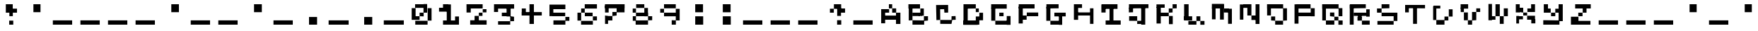 SplineFontDB: 3.2
FontName: EscapingGanymede
FullName: EscapingGanymede
FamilyName: EscapingGanymede
Weight: Regular
Copyright: Copyright (c) 2020, eug
UComments: "2020-12-24: Created with FontForge (http://fontforge.org)"
Version: 00.01.2020
ItalicAngle: 0
UnderlinePosition: -100
UnderlineWidth: 50
Ascent: 800
Descent: 200
InvalidEm: 0
LayerCount: 2
Layer: 0 0 "Back" 1
Layer: 1 0 "Fore" 0
XUID: [1021 912 773595010 15617]
StyleMap: 0x0000
FSType: 0
OS2Version: 0
OS2_WeightWidthSlopeOnly: 0
OS2_UseTypoMetrics: 1
CreationTime: 1608844006
ModificationTime: 1608922454
OS2TypoAscent: 0
OS2TypoAOffset: 1
OS2TypoDescent: 0
OS2TypoDOffset: 1
OS2TypoLinegap: 90
OS2WinAscent: 0
OS2WinAOffset: 1
OS2WinDescent: 0
OS2WinDOffset: 1
HheadAscent: 0
HheadAOffset: 1
HheadDescent: 0
HheadDOffset: 1
MarkAttachClasses: 1
DEI: 91125
Encoding: ISO8859-1
UnicodeInterp: none
NameList: AGL For New Fonts
DisplaySize: -48
AntiAlias: 1
FitToEm: 0
WinInfo: 0 25 7
BeginPrivate: 0
EndPrivate
BeginChars: 256 256

StartChar: A
Encoding: 65 65 0
Width: 1000
Flags: HW
LayerCount: 2
Back
Image2: image/png 114 0 800 142.857 142.857
M,6r;%14!\!!!!.8Ou6I!!!!(!!!!(#Qau+!)##]KE(uP3CuV)<!XLUNDU#_+:LRo])S$iE#?td
`477j,^cqeOK:t*(oq:O4+l*@G$7Z^Qo(n$SD!kT!Y3PM)Z[VS3>qkt!!#SZ:.26O@"J@Y
EndImage2
Fore
SplineSet
434 387 m 5
 293 387 l 5
 293 513 l 5
 434 513 l 5
 434 387 l 5
293 -36 m 1
 152 -36 l 1
 152 513 l 1
 293 513 l 1
 293 -36 l 1
278 237 m 1
 704 237 l 1
 704 90 l 1
 278 90 l 1
 278 237 l 1
857 384 m 1
 857 -60 l 1
 701 -60 l 1
 701 384 l 1
 857 384 l 1
707 384 m 1
 566 384 l 1
 566 519 l 1
 707 519 l 1
 707 384 l 1
425 666 m 1
 566 666 l 1
 566 519 l 1
 425 519 l 1
 425 666 l 1
EndSplineSet
Validated: 5
EndChar

StartChar: B
Encoding: 66 66 1
Width: 1000
Flags: H
LayerCount: 2
Back
Image2: image/png 111 0 800 142.857 142.857
M,6r;%14!\!!!!.8Ou6I!!!!(!!!!(#Qau+!)##]KE(uP2G$;&<!XLUMa7gQ0F5P8ir?d[0UQ2/
_5%7ah<2DUOVCUO_H+V(oteJPC`UhM9QuV"[eUHWpDX<%5s?(b!!!!j78?7R6=>BF
EndImage2
Fore
SplineSet
650 384 m 5
 650 249 l 5
 497 249 l 5
 497 384 l 5
 650 384 l 5
284 102 m 1
 722 102 l 1
 722 -54 l 1
 284 -54 l 1
 284 102 l 1
857 237 m 1
 857 84 l 1
 713 84 l 1
 713 237 l 1
 857 237 l 1
287 384 m 1
 569 384 l 1
 569 240 l 1
 287 240 l 1
 287 384 l 1
710 525 m 1
 710 243 l 1
 587 243 l 1
 587 525 l 1
 710 525 l 1
152 102 m 1
 152 519 l 1
 284 519 l 1
 284 102 l 1
 152 102 l 1
140 666 m 1
 575 666 l 1
 575 513 l 1
 140 513 l 1
 140 666 l 1
EndSplineSet
Validated: 5
EndChar

StartChar: a
Encoding: 97 97 2
Width: 1000
Flags: HW
LayerCount: 2
Fore
SplineSet
434 387 m 5
 293 387 l 5
 293 513 l 5
 434 513 l 5
 434 387 l 5
293 -36 m 1
 152 -36 l 1
 152 513 l 1
 293 513 l 1
 293 -36 l 1
278 237 m 1
 704 237 l 1
 704 90 l 1
 278 90 l 1
 278 237 l 1
857 384 m 1
 857 -60 l 1
 701 -60 l 1
 701 384 l 1
 857 384 l 1
707 384 m 1
 566 384 l 1
 566 519 l 1
 707 519 l 1
 707 384 l 1
425 666 m 1
 566 666 l 1
 566 519 l 1
 425 519 l 1
 425 666 l 1
EndSplineSet
Validated: 5
EndChar

StartChar: C
Encoding: 67 67 3
Width: 1000
Flags: H
LayerCount: 2
Back
Image2: image/png 110 0 800 142.857 142.857
M,6r;%14!\!!!!.8Ou6I!!!!(!!!!(#Qau+!)##]KE(uP2+^2%<!XLSr;Zd]!sW-6MD-e@6H%h4
R*bU>/lWP+JL^l/&Y]h:&CVI>9$iNOMF&#o8H;R.'`rsLGDZA#!!#SZ:.26O@"J@Y
EndImage2
Fore
SplineSet
143 654 m 1028
143 654 m 25
 569 657 l 25
 569 657 572 381 569 381 c 0
 566 381 437 378 437 378 c 25
 428 507 l 25
 287 504 l 25
 290 90 l 25
 290 90 713 87 713 90 c 0
 713 93 716 222 716 222 c 25
 857 228 l 25
 863 96 l 25
 740 90 l 25
 713 -51 l 25
 713 -51 290 -51 290 -48 c 0
 290 90 l 25
 155 84 l 25
 143 654 l 25
EndSplineSet
Validated: 37
EndChar

StartChar: D
Encoding: 68 68 4
Width: 1000
Flags: H
LayerCount: 2
Back
Image2: image/png 110 0 800 142.857 142.857
M,6r;%14!\!!!!.8Ou6I!!!!(!!!!(#Qau+!)##]KE(uP2+^2%<!XLUNBmmO+:nT1qYuo,0Er^3
$]a5hp@u!],aHiGp`SQhaVm:+mb*ThSJE:cpMTU%'aqhnQ14hS!!#SZ:.26O@"J@Y
EndImage2
Fore
SplineSet
134 99 m 5
 665 99 l 5
 665 -57 l 5
 134 -57 l 5
 134 99 l 5
572 240 m 1
 722 240 l 1
 722 -51 l 1
 572 -51 l 1
 572 240 l 1
854 105 m 1
 722 105 l 1
 722 372 l 1
 854 372 l 1
 854 105 l 1
704 387 m 1
 572 387 l 1
 572 516 l 1
 704 516 l 1
 704 387 l 1
572 672 m 1
 572 516 l 1
 260 516 l 1
 260 672 l 1
 572 672 l 1
137 672 m 1
 287 672 l 1
 287 -51 l 1
 137 -51 l 1
 137 672 l 1
EndSplineSet
Validated: 5
EndChar

StartChar: b
Encoding: 98 98 5
Width: 1000
Flags: HW
LayerCount: 2
Fore
SplineSet
650 384 m 5
 650 249 l 5
 497 249 l 5
 497 384 l 5
 650 384 l 5
284 102 m 1
 722 102 l 1
 722 -54 l 1
 284 -54 l 1
 284 102 l 1
857 237 m 1
 857 84 l 1
 713 84 l 1
 713 237 l 1
 857 237 l 1
287 384 m 1
 569 384 l 1
 569 240 l 1
 287 240 l 1
 287 384 l 1
710 525 m 1
 710 243 l 1
 587 243 l 1
 587 525 l 1
 710 525 l 1
152 102 m 1
 152 519 l 1
 284 519 l 1
 284 102 l 1
 152 102 l 1
140 666 m 1
 575 666 l 1
 575 513 l 1
 140 513 l 1
 140 666 l 1
EndSplineSet
Validated: 5
EndChar

StartChar: c
Encoding: 99 99 6
Width: 1000
Flags: HW
LayerCount: 2
Fore
SplineSet
143 654 m 1028
143 654 m 25
 569 657 l 25
 569 657 572 381 569 381 c 0
 566 381 437 378 437 378 c 25
 428 507 l 25
 287 504 l 25
 290 90 l 25
 290 90 713 87 713 90 c 0
 713 93 716 222 716 222 c 25
 857 228 l 25
 863 96 l 25
 740 90 l 25
 713 -51 l 25
 713 -51 290 -51 290 -48 c 0
 290 90 l 25
 155 84 l 25
 143 654 l 25
EndSplineSet
Validated: 37
EndChar

StartChar: d
Encoding: 100 100 7
Width: 1000
Flags: HW
LayerCount: 2
Fore
SplineSet
134 99 m 5
 665 99 l 5
 665 -57 l 5
 134 -57 l 5
 134 99 l 5
572 240 m 1
 722 240 l 1
 722 -51 l 1
 572 -51 l 1
 572 240 l 1
854 105 m 1
 722 105 l 1
 722 372 l 1
 854 372 l 1
 854 105 l 1
704 387 m 1
 572 387 l 1
 572 516 l 1
 704 516 l 1
 704 387 l 1
572 672 m 1
 572 516 l 1
 260 516 l 1
 260 672 l 1
 572 672 l 1
137 672 m 1
 287 672 l 1
 287 -51 l 1
 137 -51 l 1
 137 672 l 1
EndSplineSet
Validated: 5
EndChar

StartChar: E
Encoding: 69 69 8
Width: 1000
Flags: HW
LayerCount: 2
Back
Image2: image/png 112 0 800 142.857 142.857
M,6r;%14!\!!!!.8Ou6I!!!!(!!!!(#Qau+!)##]KE(uP2b?D'<!XLSr;Zd]!sW-6MD-e@_Sm[U
5b^MoVLo1!$7(aV+@IBq+`\\=J:(m]+FRoM64<tsXnr_?PuWk(z8OZBBY!QNJ
EndImage2
Fore
SplineSet
287 96 m 5
 734 96 l 5
 734 -45 l 5
 287 -45 l 5
 287 96 l 5
851 237 m 1
 851 -51 l 1
 716 -51 l 1
 716 237 l 1
 851 237 l 1
428 381 m 1
 578 381 l 1
 578 231 l 1
 428 231 l 1
 428 381 l 1
287 96 m 1
 143 96 l 1
 143 528 l 1
 287 528 l 1
 287 96 l 1
140 666 m 1
 716 666 l 1
 716 510 l 1
 140 510 l 1
 140 666 l 1
EndSplineSet
Validated: 5
EndChar

StartChar: F
Encoding: 70 70 9
Width: 1000
Flags: H
LayerCount: 2
Back
Image2: image/png 112 0 800 142.857 142.857
M,6r;%14!\!!!!.8Ou6I!!!!(!!!!(#Qau+!)##]KE(uP2b?D'<!XLSr;Zd]!sW-6MD-e@_Sm[U
5b^MoV?8:TP^r'"Wdos.KohQUJIOk'!C[;_"crieE7,I-c4T`qz8OZBBY!QNJ
EndImage2
Fore
SplineSet
854 384 m 1
 854 228 l 1
 425 228 l 1
 425 384 l 1
 854 384 l 1
419 246 m 1
 419 96 l 1
 236 96 l 1
 236 246 l 1
 419 246 l 1
284 -42 m 1
 137 -42 l 1
 137 579 l 1
 284 579 l 1
 284 -42 l 1
140 666 m 1
 710 666 l 1
 710 516 l 1
 140 516 l 1
 140 666 l 1
EndSplineSet
Validated: 5
EndChar

StartChar: G
Encoding: 71 71 10
Width: 1000
Flags: H
LayerCount: 2
Back
Image2: image/png 112 0 800 142.857 142.857
M,6r;%14!\!!!!.8Ou6I!!!!(!!!!(#Qau+!)##]KE(uP2b?D'<!XLUN'RpR+:,lTnc)t9Oda8Q
:95./<TD7XOT^`me4HPZl>g6*QI.^-f2G'_4Wg@:'[@O":M>Vpz8OZBBY!QNJ
EndImage2
Fore
SplineSet
284 99 m 1
 602 99 l 1
 602 -39 l 1
 284 -39 l 1
 284 99 l 1
701 -45 m 1
 584 -45 l 1
 584 255 l 1
 701 255 l 1
 701 -45 l 1
425 384 m 1
 851 384 l 1
 851 228 l 1
 425 228 l 1
 425 384 l 1
284 99 m 1
 140 99 l 1
 140 576 l 1
 284 576 l 1
 284 99 l 1
143 663 m 1
 575 663 l 1
 575 519 l 1
 143 519 l 1
 143 663 l 1
EndSplineSet
Validated: 5
EndChar

StartChar: H
Encoding: 72 72 11
Width: 1000
Flags: H
LayerCount: 2
Back
Image2: image/png 111 0 800 142.857 142.857
M,6r;%14!\!!!!.8Ou6I!!!!(!!!!(#Qau+!)##]KE(uP2G$;&<!XLSr;Zd]!sW-7MD0V_Z4ohD
#iIao$@l@sYTQIsKE36iU1e:--GY>nar)pfJ8tWt>RqF2:&7Qa!!!!j78?7R6=>BF
EndImage2
Fore
SplineSet
857 -57 m 5
 710 -57 l 5
 710 516 l 5
 857 516 l 5
 857 -57 l 5
716 375 m 1
 716 240 l 1
 278 240 l 1
 278 375 l 1
 716 375 l 1
290 87 m 1
 140 87 l 1
 140 528 l 1
 290 528 l 1
 290 87 l 1
428 528 m 1
 140 528 l 1
 140 660 l 1
 428 660 l 1
 428 528 l 1
EndSplineSet
Validated: 5
EndChar

StartChar: I
Encoding: 73 73 12
Width: 1000
Flags: H
LayerCount: 2
Back
Image2: image/png 108 0 800 142.857 142.857
M,6r;%14!\!!!!.8Ou6I!!!!(!!!!(#Qau+!)##]KE(uP1J'u#<!XLUMa7gQ0F5OMg&JgG//SlB
PALXtT'rfjJ9XRq2IuPu+H'sOo-dkG&50QNib]V,\js!pz8OZBBY!QNJ
EndImage2
Fore
SplineSet
845 96 m 5
 845 -54 l 5
 287 -54 l 5
 287 96 l 5
 845 96 l 5
563 72 m 1
 425 72 l 1
 425 546 l 1
 563 546 l 1
 563 72 l 1
707 672 m 1
 707 507 l 1
 149 507 l 1
 149 672 l 1
 707 672 l 1
287 381 m 1
 137 381 l 1
 137 666 l 1
 287 666 l 1
 287 381 l 1
EndSplineSet
Validated: 5
EndChar

StartChar: J
Encoding: 74 74 13
Width: 1000
Flags: H
LayerCount: 2
Back
Image2: image/png 109 0 800 142.857 142.857
M,6r;%14!\!!!!.8Ou6I!!!!(!!!!(#Qau+!)##]KE(uP1eC)$<!XLSr;Zd]""(et"c>!"e,`];
!+\GfO=5d9C^`k!&Iaai=l=%G;K)q39^P)*!4JL<qfKXQH2mpF!(fUS7'8jaJcGcN
EndImage2
Fore
SplineSet
143 237 m 1
 428 237 l 1
 428 75 l 1
 143 75 l 1
 143 237 l 1
428 -36 m 1
 428 75 l 1
 587 75 l 1
 587 -36 l 1
 428 -36 l 1
713 585 m 1
 713 -54 l 1
 569 -54 l 1
 569 585 l 1
 713 585 l 1
281 384 m 1
 134 384 l 1
 134 549 l 1
 281 549 l 1
 281 384 l 1
851 525 m 1
 137 525 l 1
 137 663 l 1
 851 663 l 1
 851 525 l 1
EndSplineSet
Validated: 5
EndChar

StartChar: K
Encoding: 75 75 14
Width: 1000
Flags: H
LayerCount: 2
Back
Image2: image/png 115 0 800 142.857 142.857
M,6r;%14!\!!!!.8Ou6I!!!!(!!!!(#Qau+!)##]KE(uP3_;_*<!XLUN'RpR+:,m'q#<!W[0.$.
5XsF_bT*6%,d'7<0o$ql+O-&fl#/3_nj]d\NLogAGKg>F4;A:G3RNQ]!!!!j78?7R6=>BF
EndImage2
Fore
SplineSet
710 234 m 5
 710 -57 l 5
 575 -57 l 5
 575 234 l 5
 710 234 l 5
851 666 m 1
 851 522 l 1
 704 522 l 1
 704 666 l 1
 851 666 l 1
704 522 m 1
 704 381 l 1
 569 381 l 1
 569 522 l 1
 704 522 l 1
569 381 m 1
 569 231 l 1
 266 231 l 1
 266 381 l 1
 569 381 l 1
287 -42 m 1
 137 -42 l 1
 137 567 l 1
 287 567 l 1
 287 -42 l 1
425 531 m 1
 134 531 l 1
 134 651 l 1
 425 651 l 1
 425 531 l 1
EndSplineSet
Validated: 5
EndChar

StartChar: L
Encoding: 76 76 15
Width: 1000
Flags: HW
LayerCount: 2
Back
Image2: image/png 108 0 800 142.857 142.857
M,6r;%14!\!!!!.8Ou6I!!!!(!!!!(#Qau+!)##]KE(uP1J'u#<!XLSr;Zd]!sW-7MD0V_Z4ohD
#gdZY73Q\j&h45F""j^c!;3(##BC^0KHN;UFNb@!s/ZKgz8OZBBY!QNJ
EndImage2
Image2: image/png 102 0 800 142.857 142.857
M,6r;%14!\!!!!.8Ou6I!!!!(!!!!(#Qau+!)##]KE(uP/P/>r<!XLSr;Zd]!sW-7MD-e@U5=Lj
0`bTXL`m&!J@<9GKJ7p%,?tN-F9%iE&d#s>moTPi!!#SZ:.26O@"J@Y
EndImage2
Fore
SplineSet
857 -45 m 5
 710 -45 l 5
 710 90 l 5
 857 90 l 5
 857 -45 l 5
710 240 m 1
 710 90 l 1
 572 90 l 1
 572 240 l 1
 710 240 l 1
287 -42 m 1
 287 90 l 1
 572 90 l 1
 572 -42 l 1
 287 -42 l 1
422 240 m 1
 422 93 l 1
 131 93 l 1
 131 240 l 1
 422 240 l 1
137 672 m 1
 296 672 l 1
 296 129 l 1
 137 129 l 1
 137 672 l 1
EndSplineSet
Validated: 5
EndChar

StartChar: M
Encoding: 77 77 16
Width: 1000
Flags: H
LayerCount: 2
Back
Image2: image/png 109 0 800 142.857 142.857
M,6r;%14!\!!!!.8Ou6I!!!!(!!!!(#Qau+!)##]KE(uP1eC)$<!XLSr;Zd]!sW-6MD-e@6GsHc
+=mYfJH<i(6IlU46P5$Q!/Y/'_?e`s<sW=:!1l7jorSkN8cShk!(fUS7'8jaJcGcN
EndImage2
Fore
SplineSet
275 108 m 5
 146 108 l 5
 146 549 l 5
 275 549 l 5
 275 108 l 5
143 681 m 1
 569 681 l 1
 569 519 l 1
 143 519 l 1
 143 681 l 1
566 99 m 1
 431 99 l 1
 431 669 l 1
 566 669 l 1
 566 99 l 1
569 519 m 1
 746 519 l 1
 746 375 l 1
 569 375 l 1
 569 519 l 1
851 -45 m 1
 716 -45 l 1
 716 516 l 1
 851 516 l 1
 851 -45 l 1
EndSplineSet
Validated: 5
EndChar

StartChar: N
Encoding: 78 78 17
Width: 1000
Flags: H
LayerCount: 2
Back
Image2: image/png 107 0 800 142.857 142.857
M,6r;%14!\!!!!.8Ou6I!!!!(!!!!(#Qau+!)##]KE(uP1.al"<!XLSr;Zd]""$8KKs6+R'1<kH
*)HbfMIm&Z'W@OaOV&cH&qt+V1Do(%A4$@Qj;RX=@0#$^!!!!j78?7R6=>BF
EndImage2
Fore
SplineSet
566 243 m 1
 722 243 l 1
 722 84 l 1
 566 84 l 1
 566 243 l 1
851 675 m 1
 851 -57 l 1
 713 -57 l 1
 713 675 l 1
 851 675 l 1
278 534 m 1
 278 663 l 1
 422 663 l 1
 422 534 l 1
 278 534 l 1
566 663 m 1
 566 243 l 1
 422 243 l 1
 422 663 l 1
 566 663 l 1
281 96 m 1
 158 96 l 1
 158 660 l 1
 281 660 l 1
 281 96 l 1
EndSplineSet
Validated: 5
EndChar

StartChar: O
Encoding: 79 79 18
Width: 1000
Flags: H
LayerCount: 2
Back
Image2: image/png 114 0 800 142.857 142.857
M,6r;%14!\!!!!.8Ou6I!!!!(!!!!(#Qau+!)##]KE(uP3CuV)<!XLUN)9o^0F1#.kl+Y,MU5i(
,O/upjSDh"!1G9G.eSQ0g3;a:9kDT_&a'gdOn7"(EW@Fl(^,;aQI,[4!!#SZ:.26O@"J@Y
EndImage2
Fore
SplineSet
146 246 m 5
 146 525 l 5
 281 525 l 5
 281 246 l 5
 146 246 l 5
287 240 m 1
 431 240 l 1
 431 99 l 1
 287 99 l 1
 287 240 l 1
431 -42 m 1
 431 99 l 1
 710 99 l 1
 710 -42 l 1
 431 -42 l 1
848 525 m 1
 848 99 l 1
 710 99 l 1
 710 525 l 1
 848 525 l 1
143 666 m 1
 713 666 l 1
 713 519 l 1
 143 519 l 1
 143 666 l 1
EndSplineSet
Validated: 5
EndChar

StartChar: P
Encoding: 80 80 19
Width: 1000
Flags: H
LayerCount: 2
Back
Image2: image/png 112 0 800 142.857 142.857
M,6r;%14!\!!!!.8Ou6I!!!!(!!!!(#Qau+!)##]KE(uP2b?D'<!XLSr;Zd]!sW-6MD-e@_Sm[U
5b^LDf)\hOA4&eJPlhbpWs.g"@"M3g,fgZV+WqR$:h:7J4Q``5z8OZBBY!QNJ
EndImage2
Fore
SplineSet
206 378 m 5
 782 378 l 5
 782 225 l 5
 206 225 l 5
 206 378 l 5
854 525 m 1
 854 222 l 1
 713 222 l 1
 713 525 l 1
 854 525 l 1
707 666 m 1
 707 513 l 1
 221 513 l 1
 221 666 l 1
 707 666 l 1
140 -39 m 1
 140 663 l 1
 281 663 l 1
 281 -39 l 1
 140 -39 l 1
EndSplineSet
Validated: 5
EndChar

StartChar: Q
Encoding: 81 81 20
Width: 1000
Flags: HW
LayerCount: 2
Back
Image2: image/png 114 0 800 142.857 142.857
M,6r;%14!\!!!!.8Ou6I!!!!(!!!!(#Qau+!)##]KE(uP3CuV)<!XLUN'RdN+:Q/hq#<"nN(Oi?
@?dj]WbQpf+HjTIC<FJf6(Xt?f=7'&MoUhFd-%(7,&D(2+SpMf-(P#9!!#SZ:.26O@"J@Y
EndImage2
Fore
SplineSet
146 663 m 5
 275 663 l 5
 275 93 l 5
 146 93 l 5
 146 663 l 5
572 93 m 1
 572 -57 l 1
 275 -57 l 1
 275 93 l 1
 572 93 l 1
716 93 m 1
 866 93 l 1
 866 -60 l 1
 716 -60 l 1
 716 93 l 1
572 225 m 1
 716 225 l 1
 716 93 l 1
 572 93 l 1
 572 225 l 1
419 381 m 1
 572 381 l 1
 572 225 l 1
 419 225 l 1
 419 381 l 1
857 525 m 1
 857 225 l 1
 722 225 l 1
 722 525 l 1
 857 525 l 1
146 663 m 1
 722 663 l 1
 722 507 l 1
 146 507 l 1
 146 663 l 1
EndSplineSet
Validated: 5
EndChar

StartChar: e
Encoding: 101 101 21
Width: 1000
Flags: HW
LayerCount: 2
Fore
SplineSet
287 96 m 5
 734 96 l 5
 734 -45 l 5
 287 -45 l 5
 287 96 l 5
851 237 m 1
 851 -51 l 1
 716 -51 l 1
 716 237 l 1
 851 237 l 1
428 381 m 1
 578 381 l 1
 578 231 l 1
 428 231 l 1
 428 381 l 1
287 96 m 1
 143 96 l 1
 143 528 l 1
 287 528 l 1
 287 96 l 1
140 666 m 1
 716 666 l 1
 716 510 l 1
 140 510 l 1
 140 666 l 1
EndSplineSet
Validated: 5
EndChar

StartChar: f
Encoding: 102 102 22
Width: 1000
Flags: HW
LayerCount: 2
Fore
SplineSet
854 384 m 1
 854 228 l 1
 425 228 l 1
 425 384 l 1
 854 384 l 1
419 246 m 1
 419 96 l 1
 236 96 l 1
 236 246 l 1
 419 246 l 1
284 -42 m 1
 137 -42 l 1
 137 579 l 1
 284 579 l 1
 284 -42 l 1
140 666 m 1
 710 666 l 1
 710 516 l 1
 140 516 l 1
 140 666 l 1
EndSplineSet
Validated: 5
EndChar

StartChar: g
Encoding: 103 103 23
Width: 1000
Flags: HW
LayerCount: 2
Fore
SplineSet
284 99 m 1
 602 99 l 1
 602 -39 l 1
 284 -39 l 1
 284 99 l 1
701 -45 m 1
 584 -45 l 1
 584 255 l 1
 701 255 l 1
 701 -45 l 1
425 384 m 1
 851 384 l 1
 851 228 l 1
 425 228 l 1
 425 384 l 1
284 99 m 1
 140 99 l 1
 140 576 l 1
 284 576 l 1
 284 99 l 1
143 663 m 1
 575 663 l 1
 575 519 l 1
 143 519 l 1
 143 663 l 1
EndSplineSet
Validated: 5
EndChar

StartChar: h
Encoding: 104 104 24
Width: 1000
Flags: HW
LayerCount: 2
Fore
SplineSet
857 -57 m 5
 710 -57 l 5
 710 516 l 5
 857 516 l 5
 857 -57 l 5
716 375 m 1
 716 240 l 1
 278 240 l 1
 278 375 l 1
 716 375 l 1
290 87 m 1
 140 87 l 1
 140 528 l 1
 290 528 l 1
 290 87 l 1
428 528 m 1
 140 528 l 1
 140 660 l 1
 428 660 l 1
 428 528 l 1
EndSplineSet
Validated: 5
EndChar

StartChar: i
Encoding: 105 105 25
Width: 1000
Flags: HW
LayerCount: 2
Fore
SplineSet
845 96 m 5
 845 -54 l 5
 287 -54 l 5
 287 96 l 5
 845 96 l 5
563 72 m 1
 425 72 l 1
 425 546 l 1
 563 546 l 1
 563 72 l 1
707 672 m 1
 707 507 l 1
 149 507 l 1
 149 672 l 1
 707 672 l 1
287 381 m 1
 137 381 l 1
 137 666 l 1
 287 666 l 1
 287 381 l 1
EndSplineSet
Validated: 5
EndChar

StartChar: j
Encoding: 106 106 26
Width: 1000
Flags: HW
LayerCount: 2
Fore
SplineSet
143 237 m 1
 428 237 l 1
 428 75 l 1
 143 75 l 1
 143 237 l 1
428 -36 m 1
 428 75 l 1
 587 75 l 1
 587 -36 l 1
 428 -36 l 1
713 585 m 1
 713 -54 l 1
 569 -54 l 1
 569 585 l 1
 713 585 l 1
281 384 m 1
 134 384 l 1
 134 549 l 1
 281 549 l 1
 281 384 l 1
851 525 m 1
 137 525 l 1
 137 663 l 1
 851 663 l 1
 851 525 l 1
EndSplineSet
Validated: 5
EndChar

StartChar: k
Encoding: 107 107 27
Width: 1000
Flags: HW
LayerCount: 2
Fore
SplineSet
710 234 m 5
 710 -57 l 5
 575 -57 l 5
 575 234 l 5
 710 234 l 5
851 666 m 1
 851 522 l 1
 704 522 l 1
 704 666 l 1
 851 666 l 1
704 522 m 1
 704 381 l 1
 569 381 l 1
 569 522 l 1
 704 522 l 1
569 381 m 1
 569 231 l 1
 266 231 l 1
 266 381 l 1
 569 381 l 1
287 -42 m 1
 137 -42 l 1
 137 567 l 1
 287 567 l 1
 287 -42 l 1
425 531 m 1
 134 531 l 1
 134 651 l 1
 425 651 l 1
 425 531 l 1
EndSplineSet
Validated: 5
EndChar

StartChar: m
Encoding: 109 109 28
Width: 1000
Flags: HW
LayerCount: 2
Fore
SplineSet
275 108 m 5
 146 108 l 5
 146 549 l 5
 275 549 l 5
 275 108 l 5
143 681 m 1
 569 681 l 1
 569 519 l 1
 143 519 l 1
 143 681 l 1
566 99 m 1
 431 99 l 1
 431 669 l 1
 566 669 l 1
 566 99 l 1
569 519 m 1
 746 519 l 1
 746 375 l 1
 569 375 l 1
 569 519 l 1
851 -45 m 1
 716 -45 l 1
 716 516 l 1
 851 516 l 1
 851 -45 l 1
EndSplineSet
Validated: 5
EndChar

StartChar: n
Encoding: 110 110 29
Width: 1000
Flags: HW
LayerCount: 2
Fore
SplineSet
566 243 m 1
 722 243 l 1
 722 84 l 1
 566 84 l 1
 566 243 l 1
851 675 m 1
 851 -57 l 1
 713 -57 l 1
 713 675 l 1
 851 675 l 1
278 534 m 1
 278 663 l 1
 422 663 l 1
 422 534 l 1
 278 534 l 1
566 663 m 1
 566 243 l 1
 422 243 l 1
 422 663 l 1
 566 663 l 1
281 96 m 1
 158 96 l 1
 158 660 l 1
 281 660 l 1
 281 96 l 1
EndSplineSet
Validated: 5
EndChar

StartChar: o
Encoding: 111 111 30
Width: 1000
Flags: HW
LayerCount: 2
Fore
SplineSet
146 246 m 5
 146 525 l 5
 281 525 l 5
 281 246 l 5
 146 246 l 5
287 240 m 1
 431 240 l 1
 431 99 l 1
 287 99 l 1
 287 240 l 1
431 -42 m 1
 431 99 l 1
 710 99 l 1
 710 -42 l 1
 431 -42 l 1
848 525 m 1
 848 99 l 1
 710 99 l 1
 710 525 l 1
 848 525 l 1
143 666 m 1
 713 666 l 1
 713 519 l 1
 143 519 l 1
 143 666 l 1
EndSplineSet
Validated: 5
EndChar

StartChar: p
Encoding: 112 112 31
Width: 1000
Flags: HW
LayerCount: 2
Fore
SplineSet
206 378 m 5
 782 378 l 5
 782 225 l 5
 206 225 l 5
 206 378 l 5
854 525 m 1
 854 222 l 1
 713 222 l 1
 713 525 l 1
 854 525 l 1
707 666 m 1
 707 513 l 1
 221 513 l 1
 221 666 l 1
 707 666 l 1
140 -39 m 1
 140 663 l 1
 281 663 l 1
 281 -39 l 1
 140 -39 l 1
EndSplineSet
Validated: 5
EndChar

StartChar: R
Encoding: 82 82 32
Width: 1000
Flags: H
LayerCount: 2
Back
Image2: image/png 116 0 800 142.857 142.857
M,6r;%14!\!!!!.8Ou6I!!!!(!!!!(#Qau+!)##]KE(uP4%Vh+<!XLUN'RdN+:Q/hq#<"nb`4.)
_\aQ!,%>q&&4t+u,phB_i%Orl8FreA@Za;H6GoX)Z2WShi<^G.@d^5"z8OZBBY!QNJ
EndImage2
Fore
SplineSet
431 291 m 5
 563 291 l 5
 563 180 l 5
 431 180 l 5
 431 291 l 5
848 -39 m 1
 572 -39 l 1
 572 105 l 1
 848 105 l 1
 848 -39 l 1
572 105 m 1
 416 105 l 1
 416 231 l 1
 572 231 l 1
 572 105 l 1
848 525 m 1
 848 240 l 1
 725 240 l 1
 725 525 l 1
 848 525 l 1
287 252 m 1
 287 366 l 1
 743 366 l 1
 743 252 l 1
 287 252 l 1
710 669 m 1
 710 531 l 1
 146 531 l 1
 146 669 l 1
 710 669 l 1
281 -39 m 1
 143 -39 l 1
 143 654 l 1
 281 654 l 1
 281 -39 l 1
EndSplineSet
Validated: 5
EndChar

StartChar: S
Encoding: 83 83 33
Width: 1000
Flags: H
LayerCount: 2
Back
Image2: image/png 110 0 800 142.857 142.857
M,6r;%14!\!!!!.8Ou6I!!!!(!!!!(#Qau+!)##]KE(uP2+^2%<!XLSr;Zd]!sW.bLbOD]>a>Q7
!fEZ:!:nNjJ6\1>+Fm)bo`;U"'>RKOBabZknc/Ye(^T7"=o\O&!!#SZ:.26O@"J@Y
EndImage2
Fore
SplineSet
293 519 m 5
 293 660 l 5
 569 660 l 5
 569 519 l 5
 293 519 l 5
293 372 m 1
 131 372 l 1
 131 519 l 1
 293 519 l 1
 293 372 l 1
851 372 m 1
 851 228 l 1
 293 228 l 1
 293 372 l 1
 851 372 l 1
719 90 m 1
 719 372 l 1
 851 372 l 1
 851 90 l 1
 719 90 l 1
146 -42 m 1
 146 90 l 1
 719 90 l 1
 719 -42 l 1
 146 -42 l 1
EndSplineSet
Validated: 5
EndChar

StartChar: T
Encoding: 84 84 34
Width: 1000
Flags: H
LayerCount: 2
Back
Image2: image/png 103 0 800 142.857 142.857
M,6r;%14!\!!!!.8Ou6I!!!!(!!!!(#Qau+!)##]KE(uP/kJGs<!XLSr;Zd]""(et"c>!"e3W/G
,_Q12Ks6YuJZ;-S!j](h11Fu'WW`A\r>5(l(L6M2!!!!j78?7R6=>BF
EndImage2
Fore
SplineSet
137 573 m 1
 137 588 l 1
 209 588 l 1
 209 573 l 1
 137 573 l 1
281 384 m 1
 137 384 l 1
 137 573 l 1
 281 573 l 1
 281 384 l 1
854 534 m 1
 149 534 l 1
 149 654 l 1
 854 654 l 1
 854 534 l 1
569 -48 m 1
 431 -48 l 1
 431 579 l 1
 569 579 l 1
 569 -48 l 1
EndSplineSet
Validated: 5
EndChar

StartChar: U
Encoding: 85 85 35
Width: 1000
Flags: H
LayerCount: 2
Back
Image2: image/png 111 0 800 142.857 142.857
M,6r;%14!\!!!!.8Ou6I!!!!(!!!!(#Qau+!)##]KE(uP2G$;&<!XLSr;Zd]!sW-7MD0V_Z4ohD
#iIao$@lB[-s-gBTSNXa68ZM,YXX:+E#(c)!s8P#3>)Y`BiR"j!!!!j78?7R6=>BF
EndImage2
Fore
SplineSet
278 105 m 5
 566 105 l 5
 566 -60 l 5
 278 -60 l 5
 278 105 l 5
566 234 m 1
 704 234 l 1
 704 96 l 1
 566 96 l 1
 566 234 l 1
854 516 m 1
 854 234 l 1
 719 234 l 1
 719 516 l 1
 854 516 l 1
278 105 m 1
 140 105 l 1
 140 615 l 1
 278 615 l 1
 278 105 l 1
419 537 m 1
 152 537 l 1
 152 636 l 1
 419 636 l 1
 419 537 l 1
EndSplineSet
Validated: 5
EndChar

StartChar: V
Encoding: 86 86 36
Width: 1000
Flags: H
LayerCount: 2
Back
Image2: image/png 114 0 800 142.857 142.857
M,6r;%14!\!!!!.8Ou6I!!!!(!!!!(#Qau+!)##]KE(uP3CuV)<!XLUN'RpR+:,m#s8R@f63rE0
&Ep,C.D?cm^?j",bR4PK;c"LYWnXqrdNrEln+5R;ir\0t'a[i/O+@92!!#SZ:.26O@"J@Y
EndImage2
Fore
SplineSet
854 531 m 5
 854 402 l 5
 716 402 l 5
 716 531 l 5
 854 531 l 5
566 402 m 1
 716 402 l 1
 716 87 l 1
 566 87 l 1
 566 402 l 1
419 93 m 1
 278 93 l 1
 278 396 l 1
 419 396 l 1
 419 93 l 1
278 396 m 1
 140 396 l 1
 140 549 l 1
 278 549 l 1
 278 396 l 1
428 669 m 1
 428 513 l 1
 137 513 l 1
 137 669 l 1
 428 669 l 1
569 93 m 1
 569 -63 l 1
 419 -63 l 1
 419 93 l 1
 569 93 l 1
EndSplineSet
Validated: 5
EndChar

StartChar: W
Encoding: 87 87 37
Width: 1000
Flags: H
LayerCount: 2
Back
Image2: image/png 111 0 800 142.857 142.857
M,6r;%14!\!!!!.8Ou6I!!!!(!!!!(#Qau+!)##]KE(uP2G$;&<!XLSr;Zd]!sW-7MD-e@_F]Ob
O=2l7W'D/QWdpQH@/rkA?i`k$.:berCdq)ATI9g>c4pAF3')*\!!!!j78?7R6=>BF
EndImage2
Fore
SplineSet
710 -42 m 1
 572 -42 l 1
 572 231 l 1
 710 231 l 1
 710 -42 l 1
857 525 m 1
 857 231 l 1
 713 231 l 1
 713 525 l 1
 857 525 l 1
572 666 m 1
 572 231 l 1
 419 231 l 1
 419 666 l 1
 572 666 l 1
419 105 m 1
 269 105 l 1
 269 231 l 1
 419 231 l 1
 419 105 l 1
146 675 m 1
 296 675 l 1
 296 87 l 1
 146 87 l 1
 146 675 l 1
EndSplineSet
Validated: 5
EndChar

StartChar: X
Encoding: 88 88 38
Width: 1000
Flags: H
LayerCount: 2
Back
Image2: image/png 111 0 800 142.857 142.857
M,6r;%14!\!!!!.8Ou6I!!!!(!!!!(#Qau+!)##]KE(uP2G$;&<!XLSr;Zd]!sW-7MD-e@_Sm[7
O=1Z*3,iS$\-YDD31Bro6=rJWJ-`t;OE<d)!0[DQXr@:l_T.oA!!!!j78?7R6=>BF
EndImage2
Fore
SplineSet
416 105 m 1
 203 105 l 1
 203 216 l 1
 416 216 l 1
 416 105 l 1
278 -42 m 1
 155 -42 l 1
 155 225 l 1
 278 225 l 1
 278 -42 l 1
854 -33 m 1
 710 -33 l 1
 710 111 l 1
 854 111 l 1
 854 -33 l 1
842 237 m 1
 842 96 l 1
 563 96 l 1
 563 237 l 1
 842 237 l 1
563 255 m 1
 425 255 l 1
 425 384 l 1
 563 384 l 1
 563 255 l 1
572 516 m 1
 731 516 l 1
 731 390 l 1
 572 390 l 1
 572 516 l 1
704 666 m 1
 842 666 l 1
 842 390 l 1
 704 390 l 1
 704 666 l 1
425 534 m 1
 425 384 l 1
 263 384 l 1
 263 534 l 1
 425 534 l 1
137 666 m 1
 302 666 l 1
 302 375 l 1
 137 375 l 1
 137 666 l 1
EndSplineSet
Validated: 5
EndChar

StartChar: Y
Encoding: 89 89 39
Width: 1000
Flags: H
LayerCount: 2
Back
Image2: image/png 116 0 800 142.857 142.857
M,6r;%14!\!!!!.8Ou6I!!!!(!!!!(#Qau+!)##]KE(uP4%Vh+<!XLUN6r+8+:&%Dp&DdCB/Fpj
9rA5rWZ%KV6rLPXVT;EsVE@-eqT4\c[:_m7<"@s%Wrs:u`ul**He)_#z8OZBBY!QNJ
EndImage2
Fore
SplineSet
422 522 m 5
 422 375 l 5
 212 375 l 5
 212 522 l 5
 422 522 l 5
152 672 m 1
 302 672 l 1
 302 372 l 1
 152 372 l 1
 152 672 l 1
434 237 m 1
 434 378 l 1
 584 378 l 1
 584 237 l 1
 434 237 l 1
584 528 m 1
 773 528 l 1
 773 378 l 1
 584 378 l 1
 584 528 l 1
848 672 m 1
 848 75 l 1
 701 75 l 1
 701 672 l 1
 848 672 l 1
134 102 m 1
 731 102 l 1
 731 -57 l 1
 134 -57 l 1
 134 102 l 1
EndSplineSet
Validated: 5
EndChar

StartChar: Z
Encoding: 90 90 40
Width: 1000
Flags: H
LayerCount: 2
Back
Image2: image/png 111 0 800 142.857 142.857
M,6r;%14!\!!!!.8Ou6I!!!!(!!!!(#Qau+!)##]KE(uP2G$;&<!XLUN(FKZ+:J=0nc)rcP_?E+
)oD`?okBlq8>I;Q=./GJ,tR)\GhtqJbSuFuhn1!+,9$S\Bd8iB!!!!j78?7R6=>BF
EndImage2
Fore
SplineSet
572 246 m 5
 422 246 l 5
 422 378 l 5
 572 378 l 5
 572 246 l 5
713 390 m 1
 578 390 l 1
 578 522 l 1
 713 522 l 1
 713 390 l 1
287 663 m 1
 863 663 l 1
 863 513 l 1
 287 513 l 1
 287 663 l 1
428 -45 m 1
 428 90 l 1
 851 90 l 1
 851 -45 l 1
 428 -45 l 1
137 237 m 1
 428 237 l 1
 428 -45 l 1
 137 -45 l 1
 137 237 l 1
EndSplineSet
Validated: 5
EndChar

StartChar: q
Encoding: 113 113 41
Width: 1000
Flags: HW
LayerCount: 2
Fore
SplineSet
146 663 m 5
 275 663 l 5
 275 93 l 5
 146 93 l 5
 146 663 l 5
572 93 m 1
 572 -57 l 1
 275 -57 l 1
 275 93 l 1
 572 93 l 1
716 93 m 1
 866 93 l 1
 866 -60 l 1
 716 -60 l 1
 716 93 l 1
572 225 m 1
 716 225 l 1
 716 93 l 1
 572 93 l 1
 572 225 l 1
419 381 m 1
 572 381 l 1
 572 225 l 1
 419 225 l 1
 419 381 l 1
857 525 m 1
 857 225 l 1
 722 225 l 1
 722 525 l 1
 857 525 l 1
146 663 m 1
 722 663 l 1
 722 507 l 1
 146 507 l 1
 146 663 l 1
EndSplineSet
Validated: 5
EndChar

StartChar: r
Encoding: 114 114 42
Width: 1000
Flags: HW
LayerCount: 2
Fore
SplineSet
431 291 m 5
 563 291 l 5
 563 180 l 5
 431 180 l 5
 431 291 l 5
848 -39 m 1
 572 -39 l 1
 572 105 l 1
 848 105 l 1
 848 -39 l 1
572 105 m 1
 416 105 l 1
 416 231 l 1
 572 231 l 1
 572 105 l 1
848 525 m 1
 848 240 l 1
 725 240 l 1
 725 525 l 1
 848 525 l 1
287 252 m 1
 287 366 l 1
 743 366 l 1
 743 252 l 1
 287 252 l 1
710 669 m 1
 710 531 l 1
 146 531 l 1
 146 669 l 1
 710 669 l 1
281 -39 m 1
 143 -39 l 1
 143 654 l 1
 281 654 l 1
 281 -39 l 1
EndSplineSet
Validated: 5
EndChar

StartChar: s
Encoding: 115 115 43
Width: 1000
Flags: HW
LayerCount: 2
Fore
SplineSet
293 519 m 5
 293 660 l 5
 569 660 l 5
 569 519 l 5
 293 519 l 5
293 372 m 1
 131 372 l 1
 131 519 l 1
 293 519 l 1
 293 372 l 1
851 372 m 1
 851 228 l 1
 293 228 l 1
 293 372 l 1
 851 372 l 1
719 90 m 1
 719 372 l 1
 851 372 l 1
 851 90 l 1
 719 90 l 1
146 -42 m 1
 146 90 l 1
 719 90 l 1
 719 -42 l 1
 146 -42 l 1
EndSplineSet
Validated: 5
EndChar

StartChar: t
Encoding: 116 116 44
Width: 1000
Flags: HW
LayerCount: 2
Fore
SplineSet
137 573 m 1
 137 588 l 1
 209 588 l 1
 209 573 l 1
 137 573 l 1
281 384 m 1
 137 384 l 1
 137 573 l 1
 281 573 l 1
 281 384 l 1
854 534 m 1
 149 534 l 1
 149 654 l 1
 854 654 l 1
 854 534 l 1
569 -48 m 1
 431 -48 l 1
 431 579 l 1
 569 579 l 1
 569 -48 l 1
EndSplineSet
Validated: 5
EndChar

StartChar: u
Encoding: 117 117 45
Width: 1000
Flags: HW
LayerCount: 2
Fore
SplineSet
278 105 m 5
 566 105 l 5
 566 -60 l 5
 278 -60 l 5
 278 105 l 5
566 234 m 1
 704 234 l 1
 704 96 l 1
 566 96 l 1
 566 234 l 1
854 516 m 1
 854 234 l 1
 719 234 l 1
 719 516 l 1
 854 516 l 1
278 105 m 1
 140 105 l 1
 140 615 l 1
 278 615 l 1
 278 105 l 1
419 537 m 1
 152 537 l 1
 152 636 l 1
 419 636 l 1
 419 537 l 1
EndSplineSet
Validated: 5
EndChar

StartChar: v
Encoding: 118 118 46
Width: 1000
Flags: HW
LayerCount: 2
Fore
SplineSet
854 531 m 5
 854 402 l 5
 716 402 l 5
 716 531 l 5
 854 531 l 5
566 402 m 1
 716 402 l 1
 716 87 l 1
 566 87 l 1
 566 402 l 1
419 93 m 1
 278 93 l 1
 278 396 l 1
 419 396 l 1
 419 93 l 1
278 396 m 1
 140 396 l 1
 140 549 l 1
 278 549 l 1
 278 396 l 1
428 669 m 1
 428 513 l 1
 137 513 l 1
 137 669 l 1
 428 669 l 1
569 93 m 1
 569 -63 l 1
 419 -63 l 1
 419 93 l 1
 569 93 l 1
EndSplineSet
Validated: 5
EndChar

StartChar: w
Encoding: 119 119 47
Width: 1000
Flags: HW
LayerCount: 2
Fore
SplineSet
710 -42 m 1
 572 -42 l 1
 572 231 l 1
 710 231 l 1
 710 -42 l 1
857 525 m 1
 857 231 l 1
 713 231 l 1
 713 525 l 1
 857 525 l 1
572 666 m 1
 572 231 l 1
 419 231 l 1
 419 666 l 1
 572 666 l 1
419 105 m 1
 269 105 l 1
 269 231 l 1
 419 231 l 1
 419 105 l 1
146 675 m 1
 296 675 l 1
 296 87 l 1
 146 87 l 1
 146 675 l 1
EndSplineSet
Validated: 5
EndChar

StartChar: x
Encoding: 120 120 48
Width: 1000
Flags: HW
LayerCount: 2
Fore
SplineSet
416 105 m 1
 203 105 l 1
 203 216 l 1
 416 216 l 1
 416 105 l 1
278 -42 m 1
 155 -42 l 1
 155 225 l 1
 278 225 l 1
 278 -42 l 1
854 -33 m 1
 710 -33 l 1
 710 111 l 1
 854 111 l 1
 854 -33 l 1
842 237 m 1
 842 96 l 1
 563 96 l 1
 563 237 l 1
 842 237 l 1
563 255 m 1
 425 255 l 1
 425 384 l 1
 563 384 l 1
 563 255 l 1
572 516 m 1
 731 516 l 1
 731 390 l 1
 572 390 l 1
 572 516 l 1
704 666 m 1
 842 666 l 1
 842 390 l 1
 704 390 l 1
 704 666 l 1
425 534 m 1
 425 384 l 1
 263 384 l 1
 263 534 l 1
 425 534 l 1
137 666 m 1
 302 666 l 1
 302 375 l 1
 137 375 l 1
 137 666 l 1
EndSplineSet
Validated: 5
EndChar

StartChar: y
Encoding: 121 121 49
Width: 1000
Flags: HW
LayerCount: 2
Fore
SplineSet
422 522 m 5
 422 375 l 5
 212 375 l 5
 212 522 l 5
 422 522 l 5
152 672 m 1
 302 672 l 1
 302 372 l 1
 152 372 l 1
 152 672 l 1
434 237 m 1
 434 378 l 1
 584 378 l 1
 584 237 l 1
 434 237 l 1
584 528 m 1
 773 528 l 1
 773 378 l 1
 584 378 l 1
 584 528 l 1
848 672 m 1
 848 75 l 1
 701 75 l 1
 701 672 l 1
 848 672 l 1
134 102 m 1
 731 102 l 1
 731 -57 l 1
 134 -57 l 1
 134 102 l 1
EndSplineSet
Validated: 5
EndChar

StartChar: z
Encoding: 122 122 50
Width: 1000
Flags: HW
LayerCount: 2
Fore
SplineSet
572 246 m 5
 422 246 l 5
 422 378 l 5
 572 378 l 5
 572 246 l 5
713 390 m 1
 578 390 l 1
 578 522 l 1
 713 522 l 1
 713 390 l 1
287 663 m 1
 863 663 l 1
 863 513 l 1
 287 513 l 1
 287 663 l 1
428 -45 m 1
 428 90 l 1
 851 90 l 1
 851 -45 l 1
 428 -45 l 1
137 237 m 1
 428 237 l 1
 428 -45 l 1
 137 -45 l 1
 137 237 l 1
EndSplineSet
Validated: 5
EndChar

StartChar: l
Encoding: 108 108 51
Width: 1000
Flags: HW
LayerCount: 2
Fore
SplineSet
857 -45 m 5
 710 -45 l 5
 710 90 l 5
 857 90 l 5
 857 -45 l 5
710 240 m 1
 710 90 l 1
 572 90 l 1
 572 240 l 1
 710 240 l 1
287 -42 m 1
 287 90 l 1
 572 90 l 1
 572 -42 l 1
 287 -42 l 1
422 240 m 1
 422 93 l 1
 131 93 l 1
 131 240 l 1
 422 240 l 1
137 672 m 1
 296 672 l 1
 296 129 l 1
 137 129 l 1
 137 672 l 1
EndSplineSet
Validated: 5
EndChar

StartChar: zero
Encoding: 48 48 52
Width: 1000
Flags: H
LayerCount: 2
Back
Image2: image/png 113 0 800 142.857 142.857
M,6r;%14!\!!!!.8Ou6I!!!!(!!!!(#Qau+!)##]KE(uP3(ZM(<!XLSr;Zd]!sW.aLbLS>65WNf
&.1rp(dL)(K*e\"W#RDj'h&l>We8HhR>]Dq2[[V+!*X(ZpHSePIfKHK!(fUS7'8jaJcGcN
EndImage2
Fore
SplineSet
434 231 m 5
 434 102 l 5
 293 102 l 5
 293 231 l 5
 434 231 l 5
434 387 m 1
 578 387 l 1
 578 231 l 1
 434 231 l 1
 434 387 l 1
155 102 m 1
 155 525 l 1
 293 525 l 1
 293 102 l 1
 155 102 l 1
275 534 m 1
 275 663 l 1
 653 663 l 1
 653 534 l 1
 275 534 l 1
572 387 m 1
 572 669 l 1
 701 669 l 1
 701 387 l 1
 572 387 l 1
857 99 m 1
 719 99 l 1
 719 525 l 1
 857 525 l 1
 857 99 l 1
281 -45 m 1
 281 93 l 1
 716 93 l 1
 716 -45 l 1
 281 -45 l 1
EndSplineSet
Validated: 5
EndChar

StartChar: one
Encoding: 49 49 53
Width: 1000
Flags: H
LayerCount: 2
Back
Image2: image/png 110 0 800 142.857 142.857
M,6r;%14!\!!!!.8Ou6I!!!!(!!!!(#Qau+!)##]KE(uP2+^2%<!XLSr;Zd]!sW.bLbOD]>S\Rl
'S5j!%$2ma&2\I$-G\.uoHDE^9#-Eq7+2Ok"9A%1$kpBO8@8Et!!#SZ:.26O@"J@Y
EndImage2
Fore
SplineSet
287 663 m 5
 467 663 l 5
 467 492 l 5
 287 492 l 5
 287 663 l 5
146 396 m 1
 146 534 l 1
 536 534 l 1
 536 396 l 1
 146 396 l 1
566 669 m 1
 566 -42 l 1
 419 -42 l 1
 419 669 l 1
 566 669 l 1
287 -48 m 1
 287 102 l 1
 749 102 l 1
 749 -48 l 1
 287 -48 l 1
851 237 m 1
 851 -54 l 1
 713 -54 l 1
 713 237 l 1
 851 237 l 1
EndSplineSet
Validated: 5
EndChar

StartChar: two
Encoding: 50 50 54
Width: 1000
Flags: H
LayerCount: 2
Back
Image2: image/png 112 0 800 142.857 142.857
M,6r;%14!\!!!!.8Ou6I!!!!(!!!!(#Qau+!)##]KE(uP2b?D'<!XLUMua7c0F.aCf`/_A:5%7j
.-/fU<GUe`,W/B='Qo$2hNJ%'#dYm6+oB8H^(9&39L0fs"]HUmz8OZBBY!QNJ
EndImage2
Fore
SplineSet
854 99 m 5
 854 -57 l 5
 272 -57 l 5
 272 99 l 5
 854 99 l 5
578 246 m 1
 578 81 l 1
 428 81 l 1
 428 246 l 1
 578 246 l 1
578 246 m 1
 578 360 l 1
 707 360 l 1
 707 246 l 1
 578 246 l 1
848 390 m 1
 716 390 l 1
 716 504 l 1
 848 504 l 1
 848 390 l 1
236 675 m 1
 236 561 l 1
 149 561 l 1
 149 675 l 1
 236 675 l 1
713 525 m 1
 236 525 l 1
 236 675 l 1
 713 675 l 1
 713 525 l 1
143 381 m 1
 143 666 l 1
 293 666 l 1
 293 381 l 1
 143 381 l 1
EndSplineSet
Validated: 5
EndChar

StartChar: space
Encoding: 32 32 55
Width: 1000
Flags: HW
LayerCount: 2
Back
Image2: image/png 111 0 800 142.857 142.857
M,6r;%14!\!!!!.8Ou6I!!!!(!!!!(#Qau+!)##]KE(uP2G$;&<!XLUN(FKZ+:J=0nc)rcP_?E+
)oD`?okBlq8>I;Q=./GJ,tR)\GhtqJbSuFuhn1!+,9$S\Bd8iB!!!!j78?7R6=>BF
EndImage2
Fore
SplineSet
851 99 m 1
 851 -54 l 1
 143 -54 l 1
 143 99 l 1
 851 99 l 1
EndSplineSet
Validated: 1
EndChar

StartChar: three
Encoding: 51 51 56
Width: 1000
Flags: H
LayerCount: 2
Back
Image2: image/png 111 0 800 142.857 142.857
M,6r;%14!\!!!!.8Ou6I!!!!(!!!!(#Qau+!)##]KE(uP2G$;&<!XLUN'RdN0F5R^iW$[Z.NK"r
#AHPibZo39("r;F1s4ZDSUg]mdH_JQpD35Rk?9q$A0CN5'l\Bt!!!!j78?7R6=>BF
EndImage2
Fore
SplineSet
728 573 m 5
 728 231 l 5
 584 231 l 5
 584 573 l 5
 728 573 l 5
284 393 m 1
 140 393 l 1
 140 513 l 1
 284 513 l 1
 284 393 l 1
851 669 m 1
 851 513 l 1
 140 513 l 1
 140 669 l 1
 851 669 l 1
416 384 m 1
 713 384 l 1
 713 240 l 1
 416 240 l 1
 416 384 l 1
848 240 m 1
 848 84 l 1
 713 84 l 1
 713 240 l 1
 848 240 l 1
284 -39 m 1
 284 84 l 1
 713 84 l 1
 713 -39 l 1
 284 -39 l 1
EndSplineSet
Validated: 5
EndChar

StartChar: hyphen
Encoding: 45 45 57
Width: 1000
Flags: HW
LayerCount: 2
Fore
SplineSet
851 99 m 1
 851 -54 l 1
 143 -54 l 1
 143 99 l 1
 851 99 l 1
EndSplineSet
Validated: 1
EndChar

StartChar: asciitilde
Encoding: 126 126 58
Width: 1000
Flags: HW
LayerCount: 2
Fore
SplineSet
851 99 m 1
 851 -54 l 1
 143 -54 l 1
 143 99 l 1
 851 99 l 1
EndSplineSet
Validated: 1
EndChar

StartChar: uni00AD
Encoding: 173 173 59
Width: 1000
Flags: HW
LayerCount: 2
Fore
SplineSet
851 99 m 1
 851 -54 l 1
 143 -54 l 1
 143 99 l 1
 851 99 l 1
EndSplineSet
Validated: 1
EndChar

StartChar: macron
Encoding: 175 175 60
Width: 1000
Flags: HW
LayerCount: 2
Fore
SplineSet
851 99 m 1
 851 -54 l 1
 143 -54 l 1
 143 99 l 1
 851 99 l 1
EndSplineSet
Validated: 1
EndChar

StartChar: brokenbar
Encoding: 166 166 61
Width: 1000
Flags: HW
LayerCount: 2
Fore
SplineSet
851 99 m 1
 851 -54 l 1
 143 -54 l 1
 143 99 l 1
 851 99 l 1
EndSplineSet
Validated: 1
EndChar

StartChar: backslash
Encoding: 92 92 62
Width: 1000
Flags: HW
LayerCount: 2
Fore
SplineSet
851 99 m 1
 851 -54 l 1
 143 -54 l 1
 143 99 l 1
 851 99 l 1
EndSplineSet
Validated: 1
EndChar

StartChar: slash
Encoding: 47 47 63
Width: 1000
Flags: HW
LayerCount: 2
Fore
SplineSet
851 99 m 1
 851 -54 l 1
 143 -54 l 1
 143 99 l 1
 851 99 l 1
EndSplineSet
Validated: 1
EndChar

StartChar: period
Encoding: 46 46 64
Width: 1000
Flags: HW
LayerCount: 2
Fore
SplineSet
425 228 m 5
 710 228 l 5
 710 -45 l 5
 425 -45 l 5
 425 228 l 5
EndSplineSet
Validated: 1
EndChar

StartChar: comma
Encoding: 44 44 65
Width: 1000
Flags: HW
LayerCount: 2
Fore
SplineSet
425 228 m 5
 710 228 l 5
 710 -45 l 5
 425 -45 l 5
 425 228 l 5
EndSplineSet
Validated: 1
EndChar

StartChar: exclam
Encoding: 33 33 66
Width: 1000
Flags: H
LayerCount: 2
Back
Image2: image/png 89 0 800 142.857 142.857
M,6r;%14!\!!!!.8Ou6I!!!!(!!!!(#Qau+!)##]KE(uP+A"se<!XLSr;Zd]!sW/M&-3*!-cu]!
&-K2,^kgMM!!j;D%?+sK$ig8-!(fUS7'8jaJcGcN
EndImage2
Fore
Image2: image/png 103 0 800 142.857 142.857
M,6r;%14!\!!!!.8Ou6I!!!!(!!!!(#Qau+!)##]KE(uP/kJGs<!XLSr;Zd]!sW.bM_K_`KSpCq
n:=J&#!s#5'SL!B?nP8#6p$3U<@n3(EXrK)g\Y(Q!!!!j78?7R6=>BF
EndImage2
SplineSet
575 96 m 5
 719 96 l 5
 719 -48 l 5
 575 -48 l 5
 575 96 l 5
704 243 m 1
 581 243 l 1
 581 447 l 1
 704 447 l 1
 704 243 l 1
851 519 m 1
 851 375 l 1
 629 375 l 1
 629 519 l 1
 851 519 l 1
431 666 m 1
 701 666 l 1
 701 381 l 1
 431 381 l 1
 431 666 l 1
EndSplineSet
EndChar

StartChar: four
Encoding: 52 52 67
Width: 1000
Flags: HW
LayerCount: 2
Back
Image2: image/png 106 0 800 142.857 142.857
M,6r;%14!\!!!!.8Ou6I!!!!(!!!!(#Qau+!)##]KE(uP0hFc!<!XLSr;Zd]!sW.bM_HnA_V$&/
A3Nrodfc<L,?tq]"3sB'$TAc1-<qTp'EBg@&cksUBB&sl!!#SZ:.26O@"J@Y
EndImage2
Fore
SplineSet
575 675 m 1
 575 -60 l 1
 419 -60 l 1
 419 675 l 1
 575 675 l 1
854 387 m 1
 854 240 l 1
 146 240 l 1
 146 387 l 1
 854 387 l 1
146 519 m 1
 290 519 l 1
 290 240 l 1
 146 240 l 1
 146 519 l 1
EndSplineSet
Validated: 5
EndChar

StartChar: underscore
Encoding: 95 95 68
Width: 1000
Flags: HW
LayerCount: 2
Fore
SplineSet
851 99 m 1
 851 -54 l 1
 143 -54 l 1
 143 99 l 1
 851 99 l 1
EndSplineSet
Validated: 1
EndChar

StartChar: numbersign
Encoding: 35 35 69
Width: 1000
Flags: HW
LayerCount: 2
Fore
SplineSet
851 99 m 1
 851 -54 l 1
 143 -54 l 1
 143 99 l 1
 851 99 l 1
EndSplineSet
Validated: 1
EndChar

StartChar: dollar
Encoding: 36 36 70
Width: 1000
Flags: HW
LayerCount: 2
Fore
SplineSet
851 99 m 1
 851 -54 l 1
 143 -54 l 1
 143 99 l 1
 851 99 l 1
EndSplineSet
Validated: 1
EndChar

StartChar: parenleft
Encoding: 40 40 71
Width: 1000
Flags: HW
LayerCount: 2
Fore
SplineSet
851 99 m 1
 851 -54 l 1
 143 -54 l 1
 143 99 l 1
 851 99 l 1
EndSplineSet
Validated: 1
EndChar

StartChar: parenright
Encoding: 41 41 72
Width: 1000
Flags: HW
LayerCount: 2
Fore
SplineSet
851 99 m 1
 851 -54 l 1
 143 -54 l 1
 143 99 l 1
 851 99 l 1
EndSplineSet
Validated: 1
EndChar

StartChar: sterling
Encoding: 163 163 73
Width: 1000
Flags: HW
LayerCount: 2
Fore
SplineSet
851 99 m 1
 851 -54 l 1
 143 -54 l 1
 143 99 l 1
 851 99 l 1
EndSplineSet
Validated: 1
EndChar

StartChar: yen
Encoding: 165 165 74
Width: 1000
Flags: HW
LayerCount: 2
Fore
SplineSet
851 99 m 1
 851 -54 l 1
 143 -54 l 1
 143 99 l 1
 851 99 l 1
EndSplineSet
Validated: 1
EndChar

StartChar: bracketleft
Encoding: 91 91 75
Width: 1000
Flags: HW
LayerCount: 2
Fore
SplineSet
851 99 m 1
 851 -54 l 1
 143 -54 l 1
 143 99 l 1
 851 99 l 1
EndSplineSet
Validated: 1
EndChar

StartChar: bracketright
Encoding: 93 93 76
Width: 1000
Flags: HW
LayerCount: 2
Fore
SplineSet
851 99 m 1
 851 -54 l 1
 143 -54 l 1
 143 99 l 1
 851 99 l 1
EndSplineSet
Validated: 1
EndChar

StartChar: braceleft
Encoding: 123 123 77
Width: 1000
Flags: HW
LayerCount: 2
Fore
SplineSet
851 99 m 1
 851 -54 l 1
 143 -54 l 1
 143 99 l 1
 851 99 l 1
EndSplineSet
Validated: 1
EndChar

StartChar: bar
Encoding: 124 124 78
Width: 1000
Flags: HW
LayerCount: 2
Fore
SplineSet
851 99 m 1
 851 -54 l 1
 143 -54 l 1
 143 99 l 1
 851 99 l 1
EndSplineSet
Validated: 1
EndChar

StartChar: braceright
Encoding: 125 125 79
Width: 1000
Flags: HW
LayerCount: 2
Fore
SplineSet
851 99 m 1
 851 -54 l 1
 143 -54 l 1
 143 99 l 1
 851 99 l 1
EndSplineSet
Validated: 1
EndChar

StartChar: less
Encoding: 60 60 80
Width: 1000
Flags: HW
LayerCount: 2
Fore
SplineSet
851 99 m 1
 851 -54 l 1
 143 -54 l 1
 143 99 l 1
 851 99 l 1
EndSplineSet
Validated: 1
EndChar

StartChar: greater
Encoding: 62 62 81
Width: 1000
Flags: HW
LayerCount: 2
Fore
SplineSet
851 99 m 1
 851 -54 l 1
 143 -54 l 1
 143 99 l 1
 851 99 l 1
EndSplineSet
Validated: 1
EndChar

StartChar: at
Encoding: 64 64 82
Width: 1000
Flags: HW
LayerCount: 2
Fore
SplineSet
851 99 m 1
 851 -54 l 1
 143 -54 l 1
 143 99 l 1
 851 99 l 1
EndSplineSet
Validated: 1
EndChar

StartChar: five
Encoding: 53 53 83
Width: 1000
Flags: H
LayerCount: 2
Back
Image2: image/png 104 0 800 142.857 142.857
M,6r;%14!\!!!!.8Ou6I!!!!(!!!!(#Qau+!)##]KE(uP01ePt<!XLSr;Zd]!sW-6MD-e@_Sm[U
5b^MoV?8:T<t:@)6rO8R#)Wti(1I^Q"$.8)q+6(nz8OZBBY!QNJ
EndImage2
Fore
SplineSet
707 381 m 5
 707 240 l 5
 269 240 l 5
 269 381 l 5
 707 381 l 5
143 243 m 1
 143 573 l 1
 287 573 l 1
 287 243 l 1
 143 243 l 1
137 675 m 1
 713 675 l 1
 713 513 l 1
 137 513 l 1
 137 675 l 1
854 93 m 1
 713 93 l 1
 713 231 l 1
 854 231 l 1
 854 93 l 1
290 96 m 1
 713 96 l 1
 713 -57 l 1
 290 -57 l 1
 290 96 l 1
EndSplineSet
Validated: 5
EndChar

StartChar: six
Encoding: 54 54 84
Width: 1000
Flags: H
LayerCount: 2
Back
Image2: image/png 111 0 800 142.857 142.857
M,6r;%14!\!!!!.8Ou6I!!!!(!!!!(#Qau+!)##]KE(uP2G$;&<!XLUN)9o^+:LRmG5j(^i0$QY
ksGWror17XfW3V'BT*p_A>Gb$BE.Vn4]QFWh;JAVe0FZT"ic#l!!!!j78?7R6=>BF
EndImage2
Fore
SplineSet
140 99 m 5
 140 372 l 5
 296 372 l 5
 296 99 l 5
 140 99 l 5
710 -45 m 1
 293 -45 l 1
 293 90 l 1
 710 90 l 1
 710 -45 l 1
854 237 m 1
 854 93 l 1
 710 93 l 1
 710 237 l 1
 854 237 l 1
701 375 m 1
 701 234 l 1
 425 234 l 1
 425 375 l 1
 701 375 l 1
296 522 m 1
 422 522 l 1
 422 372 l 1
 296 372 l 1
 296 522 l 1
854 666 m 1
 854 513 l 1
 422 513 l 1
 422 666 l 1
 854 666 l 1
EndSplineSet
Validated: 5
EndChar

StartChar: seven
Encoding: 55 55 85
Width: 1000
Flags: H
LayerCount: 2
Back
Image2: image/png 110 0 800 142.857 142.857
M,6r;%14!\!!!!.8Ou6I!!!!(!!!!(#Qau+!)##]KE(uP2+^2%<!XLSr;Zd]""(et"c>!"e,`];
!8#*ok:eY8fIT:5+<O.kV1EH9$#o8SFi[25&ca*A*VB&B82pSL!!#SZ:.26O@"J@Y
EndImage2
Fore
SplineSet
854 672 m 5
 854 528 l 5
 137 528 l 5
 137 672 l 5
 854 672 l 5
140 384 m 1
 140 630 l 1
 293 630 l 1
 293 384 l 1
 140 384 l 1
854 384 m 1
 575 384 l 1
 575 672 l 1
 854 672 l 1
 854 384 l 1
575 387 m 1
 575 237 l 1
 425 237 l 1
 425 387 l 1
 575 387 l 1
425 237 m 1
 425 81 l 1
 242 81 l 1
 242 237 l 1
 425 237 l 1
140 -42 m 1
 140 237 l 1
 272 237 l 1
 272 -42 l 1
 140 -42 l 1
EndSplineSet
Validated: 5
EndChar

StartChar: eight
Encoding: 56 56 86
Width: 1000
Flags: H
LayerCount: 2
Back
Image2: image/png 113 0 800 142.857 142.857
M,6r;%14!\!!!!.8Ou6I!!!!(!!!!(#Qau+!)##]KE(uP3(ZM(<!XLUMb+BY+:&(gq#<!W@8&P`
#O!(o3Bg-,BK.SFNY[3P_:!]'Fm5XZ[?^IZ8014W%:uU[%DVWEM#[MU!(fUS7'8jaJcGcN
EndImage2
Fore
SplineSet
290 663 m 5
 578 663 l 5
 578 531 l 5
 290 531 l 5
 290 663 l 5
143 513 m 1
 284 513 l 1
 284 366 l 1
 143 366 l 1
 143 513 l 1
707 366 m 1
 707 240 l 1
 284 240 l 1
 284 366 l 1
 707 366 l 1
707 531 m 1
 707 237 l 1
 578 237 l 1
 578 531 l 1
 707 531 l 1
284 240 m 1
 284 87 l 1
 146 87 l 1
 146 240 l 1
 284 240 l 1
857 240 m 1
 857 99 l 1
 710 99 l 1
 710 240 l 1
 857 240 l 1
710 99 m 1
 710 -54 l 1
 272 -54 l 1
 272 99 l 1
 710 99 l 1
EndSplineSet
Validated: 5
EndChar

StartChar: nine
Encoding: 57 57 87
Width: 1000
Flags: H
LayerCount: 2
Back
Image2: image/png 113 0 800 142.857 142.857
M,6r;%14!\!!!!.8Ou6I!!!!(!!!!(#Qau+!)##]KE(uP3(ZM(<!XLSr;Zd]!sW.aLbLS>65U8&
+AndC>R,ok&d8WYeO"@C9gD_eP[K)66:eU`#SW>s!LlXt%u5*`63$uc!(fUS7'8jaJcGcN
EndImage2
Fore
SplineSet
140 519 m 5
 284 519 l 5
 284 381 l 5
 140 381 l 5
 140 519 l 5
284 672 m 1
 716 672 l 1
 716 528 l 1
 284 528 l 1
 284 672 l 1
284 381 m 1
 719 381 l 1
 719 228 l 1
 284 228 l 1
 284 381 l 1
854 96 m 1
 716 96 l 1
 716 510 l 1
 854 510 l 1
 854 96 l 1
572 99 m 1
 719 99 l 1
 719 -60 l 1
 572 -60 l 1
 572 99 l 1
EndSplineSet
Validated: 5
EndChar

StartChar: uni0001
Encoding: 1 1 88
Width: 1000
Flags: HW
LayerCount: 2
Fore
SplineSet
851 99 m 1
 851 -54 l 1
 143 -54 l 1
 143 99 l 1
 851 99 l 1
EndSplineSet
Validated: 1
EndChar

StartChar: uni0000
Encoding: 0 0 89
Width: 1000
Flags: H
LayerCount: 2
Fore
SplineSet
0 804 m 5
 1000 804 l 5
 1000 0 l 5
 0 0 l 5
 0 804 l 5
EndSplineSet
Validated: 1
EndChar

StartChar: uni0002
Encoding: 2 2 90
Width: 1000
Flags: HW
LayerCount: 2
Fore
SplineSet
851 99 m 1
 851 -54 l 1
 143 -54 l 1
 143 99 l 1
 851 99 l 1
EndSplineSet
Validated: 1
EndChar

StartChar: uni0003
Encoding: 3 3 91
Width: 1000
Flags: HW
LayerCount: 2
Fore
SplineSet
851 99 m 1
 851 -54 l 1
 143 -54 l 1
 143 99 l 1
 851 99 l 1
EndSplineSet
Validated: 1
EndChar

StartChar: uni0004
Encoding: 4 4 92
Width: 1000
Flags: HW
LayerCount: 2
Fore
SplineSet
851 99 m 1
 851 -54 l 1
 143 -54 l 1
 143 99 l 1
 851 99 l 1
EndSplineSet
Validated: 1
EndChar

StartChar: uni0005
Encoding: 5 5 93
Width: 1000
Flags: HW
LayerCount: 2
Fore
SplineSet
851 99 m 1
 851 -54 l 1
 143 -54 l 1
 143 99 l 1
 851 99 l 1
EndSplineSet
Validated: 1
EndChar

StartChar: uni0006
Encoding: 6 6 94
Width: 1000
Flags: HW
LayerCount: 2
Fore
SplineSet
851 99 m 1
 851 -54 l 1
 143 -54 l 1
 143 99 l 1
 851 99 l 1
EndSplineSet
Validated: 1
EndChar

StartChar: uni0007
Encoding: 7 7 95
Width: 1000
Flags: HW
LayerCount: 2
Fore
SplineSet
851 99 m 1
 851 -54 l 1
 143 -54 l 1
 143 99 l 1
 851 99 l 1
EndSplineSet
Validated: 1
EndChar

StartChar: uni0008
Encoding: 8 8 96
Width: 1000
Flags: HW
LayerCount: 2
Fore
SplineSet
851 99 m 1
 851 -54 l 1
 143 -54 l 1
 143 99 l 1
 851 99 l 1
EndSplineSet
Validated: 1
EndChar

StartChar: uni0009
Encoding: 9 9 97
Width: 1000
Flags: HW
LayerCount: 2
Fore
SplineSet
851 99 m 1
 851 -54 l 1
 143 -54 l 1
 143 99 l 1
 851 99 l 1
EndSplineSet
Validated: 1
EndChar

StartChar: uni000A
Encoding: 10 10 98
Width: 1000
Flags: HW
LayerCount: 2
Fore
SplineSet
851 99 m 1
 851 -54 l 1
 143 -54 l 1
 143 99 l 1
 851 99 l 1
EndSplineSet
Validated: 1
EndChar

StartChar: uni000B
Encoding: 11 11 99
Width: 1000
Flags: HW
LayerCount: 2
Fore
SplineSet
851 99 m 1
 851 -54 l 1
 143 -54 l 1
 143 99 l 1
 851 99 l 1
EndSplineSet
Validated: 1
EndChar

StartChar: uni000C
Encoding: 12 12 100
Width: 1000
Flags: HW
LayerCount: 2
Fore
SplineSet
851 99 m 1
 851 -54 l 1
 143 -54 l 1
 143 99 l 1
 851 99 l 1
EndSplineSet
Validated: 1
EndChar

StartChar: uni000D
Encoding: 13 13 101
Width: 1000
Flags: HW
LayerCount: 2
Fore
SplineSet
851 99 m 1
 851 -54 l 1
 143 -54 l 1
 143 99 l 1
 851 99 l 1
EndSplineSet
Validated: 1
EndChar

StartChar: uni000E
Encoding: 14 14 102
Width: 1000
Flags: HW
LayerCount: 2
Fore
SplineSet
851 99 m 1
 851 -54 l 1
 143 -54 l 1
 143 99 l 1
 851 99 l 1
EndSplineSet
Validated: 1
EndChar

StartChar: uni000F
Encoding: 15 15 103
Width: 1000
Flags: HW
LayerCount: 2
Fore
SplineSet
851 99 m 1
 851 -54 l 1
 143 -54 l 1
 143 99 l 1
 851 99 l 1
EndSplineSet
Validated: 1
EndChar

StartChar: uni0010
Encoding: 16 16 104
Width: 1000
Flags: HW
LayerCount: 2
Fore
SplineSet
851 99 m 1
 851 -54 l 1
 143 -54 l 1
 143 99 l 1
 851 99 l 1
EndSplineSet
Validated: 1
EndChar

StartChar: uni0011
Encoding: 17 17 105
Width: 1000
Flags: HW
LayerCount: 2
Fore
SplineSet
851 99 m 1
 851 -54 l 1
 143 -54 l 1
 143 99 l 1
 851 99 l 1
EndSplineSet
Validated: 1
EndChar

StartChar: uni0012
Encoding: 18 18 106
Width: 1000
Flags: HW
LayerCount: 2
Fore
SplineSet
851 99 m 1
 851 -54 l 1
 143 -54 l 1
 143 99 l 1
 851 99 l 1
EndSplineSet
Validated: 1
EndChar

StartChar: uni0013
Encoding: 19 19 107
Width: 1000
Flags: HW
LayerCount: 2
Fore
SplineSet
851 99 m 1
 851 -54 l 1
 143 -54 l 1
 143 99 l 1
 851 99 l 1
EndSplineSet
Validated: 1
EndChar

StartChar: uni0014
Encoding: 20 20 108
Width: 1000
Flags: HW
LayerCount: 2
Fore
SplineSet
851 99 m 1
 851 -54 l 1
 143 -54 l 1
 143 99 l 1
 851 99 l 1
EndSplineSet
Validated: 1
EndChar

StartChar: uni0015
Encoding: 21 21 109
Width: 1000
Flags: HW
LayerCount: 2
Fore
SplineSet
851 99 m 1
 851 -54 l 1
 143 -54 l 1
 143 99 l 1
 851 99 l 1
EndSplineSet
Validated: 1
EndChar

StartChar: uni0016
Encoding: 22 22 110
Width: 1000
Flags: HW
LayerCount: 2
Fore
SplineSet
851 99 m 1
 851 -54 l 1
 143 -54 l 1
 143 99 l 1
 851 99 l 1
EndSplineSet
Validated: 1
EndChar

StartChar: uni0017
Encoding: 23 23 111
Width: 1000
Flags: HW
LayerCount: 2
Fore
SplineSet
851 99 m 1
 851 -54 l 1
 143 -54 l 1
 143 99 l 1
 851 99 l 1
EndSplineSet
Validated: 1
EndChar

StartChar: uni0018
Encoding: 24 24 112
Width: 1000
Flags: HW
LayerCount: 2
Fore
SplineSet
851 99 m 1
 851 -54 l 1
 143 -54 l 1
 143 99 l 1
 851 99 l 1
EndSplineSet
Validated: 1
EndChar

StartChar: uni0019
Encoding: 25 25 113
Width: 1000
Flags: HW
LayerCount: 2
Fore
SplineSet
851 99 m 1
 851 -54 l 1
 143 -54 l 1
 143 99 l 1
 851 99 l 1
EndSplineSet
Validated: 1
EndChar

StartChar: uni001A
Encoding: 26 26 114
Width: 1000
Flags: HW
LayerCount: 2
Fore
SplineSet
851 99 m 1
 851 -54 l 1
 143 -54 l 1
 143 99 l 1
 851 99 l 1
EndSplineSet
Validated: 1
EndChar

StartChar: uni001B
Encoding: 27 27 115
Width: 1000
Flags: HW
LayerCount: 2
Fore
SplineSet
851 99 m 1
 851 -54 l 1
 143 -54 l 1
 143 99 l 1
 851 99 l 1
EndSplineSet
Validated: 1
EndChar

StartChar: uni001C
Encoding: 28 28 116
Width: 1000
Flags: HW
LayerCount: 2
Fore
SplineSet
851 99 m 1
 851 -54 l 1
 143 -54 l 1
 143 99 l 1
 851 99 l 1
EndSplineSet
Validated: 1
EndChar

StartChar: uni001D
Encoding: 29 29 117
Width: 1000
Flags: HW
LayerCount: 2
Fore
SplineSet
851 99 m 1
 851 -54 l 1
 143 -54 l 1
 143 99 l 1
 851 99 l 1
EndSplineSet
Validated: 1
EndChar

StartChar: uni001E
Encoding: 30 30 118
Width: 1000
Flags: HW
LayerCount: 2
Fore
SplineSet
851 99 m 1
 851 -54 l 1
 143 -54 l 1
 143 99 l 1
 851 99 l 1
EndSplineSet
Validated: 1
EndChar

StartChar: uni001F
Encoding: 31 31 119
Width: 1000
Flags: HW
LayerCount: 2
Fore
SplineSet
851 99 m 1
 851 -54 l 1
 143 -54 l 1
 143 99 l 1
 851 99 l 1
EndSplineSet
Validated: 1
EndChar

StartChar: percent
Encoding: 37 37 120
Width: 1000
Flags: HW
LayerCount: 2
Fore
SplineSet
851 99 m 1
 851 -54 l 1
 143 -54 l 1
 143 99 l 1
 851 99 l 1
EndSplineSet
Validated: 1
EndChar

StartChar: ampersand
Encoding: 38 38 121
Width: 1000
Flags: HW
LayerCount: 2
Fore
SplineSet
851 99 m 1
 851 -54 l 1
 143 -54 l 1
 143 99 l 1
 851 99 l 1
EndSplineSet
Validated: 1
EndChar

StartChar: plus
Encoding: 43 43 122
Width: 1000
Flags: HW
LayerCount: 2
Fore
SplineSet
851 99 m 1
 851 -54 l 1
 143 -54 l 1
 143 99 l 1
 851 99 l 1
EndSplineSet
Validated: 1
EndChar

StartChar: equal
Encoding: 61 61 123
Width: 1000
Flags: HW
LayerCount: 2
Fore
SplineSet
851 99 m 1
 851 -54 l 1
 143 -54 l 1
 143 99 l 1
 851 99 l 1
EndSplineSet
Validated: 1
EndChar

StartChar: uni007F
Encoding: 127 127 124
Width: 1000
Flags: HW
LayerCount: 2
Fore
SplineSet
851 99 m 1
 851 -54 l 1
 143 -54 l 1
 143 99 l 1
 851 99 l 1
EndSplineSet
Validated: 1
EndChar

StartChar: uni0080
Encoding: 128 128 125
Width: 1000
Flags: HW
LayerCount: 2
Fore
SplineSet
851 99 m 1
 851 -54 l 1
 143 -54 l 1
 143 99 l 1
 851 99 l 1
EndSplineSet
Validated: 1
EndChar

StartChar: uni0081
Encoding: 129 129 126
Width: 1000
Flags: HW
LayerCount: 2
Fore
SplineSet
851 99 m 1
 851 -54 l 1
 143 -54 l 1
 143 99 l 1
 851 99 l 1
EndSplineSet
Validated: 1
EndChar

StartChar: uni0082
Encoding: 130 130 127
Width: 1000
Flags: HW
LayerCount: 2
Fore
SplineSet
851 99 m 1
 851 -54 l 1
 143 -54 l 1
 143 99 l 1
 851 99 l 1
EndSplineSet
Validated: 1
EndChar

StartChar: uni0083
Encoding: 131 131 128
Width: 1000
Flags: HW
LayerCount: 2
Fore
SplineSet
851 99 m 1
 851 -54 l 1
 143 -54 l 1
 143 99 l 1
 851 99 l 1
EndSplineSet
Validated: 1
EndChar

StartChar: uni0084
Encoding: 132 132 129
Width: 1000
Flags: HW
LayerCount: 2
Fore
SplineSet
851 99 m 1
 851 -54 l 1
 143 -54 l 1
 143 99 l 1
 851 99 l 1
EndSplineSet
Validated: 1
EndChar

StartChar: uni0085
Encoding: 133 133 130
Width: 1000
Flags: HW
LayerCount: 2
Fore
SplineSet
851 99 m 1
 851 -54 l 1
 143 -54 l 1
 143 99 l 1
 851 99 l 1
EndSplineSet
Validated: 1
EndChar

StartChar: uni0086
Encoding: 134 134 131
Width: 1000
Flags: HW
LayerCount: 2
Fore
SplineSet
851 99 m 1
 851 -54 l 1
 143 -54 l 1
 143 99 l 1
 851 99 l 1
EndSplineSet
Validated: 1
EndChar

StartChar: uni0087
Encoding: 135 135 132
Width: 1000
Flags: HW
LayerCount: 2
Fore
SplineSet
851 99 m 1
 851 -54 l 1
 143 -54 l 1
 143 99 l 1
 851 99 l 1
EndSplineSet
Validated: 1
EndChar

StartChar: uni0088
Encoding: 136 136 133
Width: 1000
Flags: HW
LayerCount: 2
Fore
SplineSet
851 99 m 1
 851 -54 l 1
 143 -54 l 1
 143 99 l 1
 851 99 l 1
EndSplineSet
Validated: 1
EndChar

StartChar: uni0089
Encoding: 137 137 134
Width: 1000
Flags: HW
LayerCount: 2
Fore
SplineSet
851 99 m 1
 851 -54 l 1
 143 -54 l 1
 143 99 l 1
 851 99 l 1
EndSplineSet
Validated: 1
EndChar

StartChar: uni008A
Encoding: 138 138 135
Width: 1000
Flags: HW
LayerCount: 2
Fore
SplineSet
851 99 m 1
 851 -54 l 1
 143 -54 l 1
 143 99 l 1
 851 99 l 1
EndSplineSet
Validated: 1
EndChar

StartChar: uni008B
Encoding: 139 139 136
Width: 1000
Flags: HW
LayerCount: 2
Fore
SplineSet
851 99 m 1
 851 -54 l 1
 143 -54 l 1
 143 99 l 1
 851 99 l 1
EndSplineSet
Validated: 1
EndChar

StartChar: uni008C
Encoding: 140 140 137
Width: 1000
Flags: HW
LayerCount: 2
Fore
SplineSet
851 99 m 1
 851 -54 l 1
 143 -54 l 1
 143 99 l 1
 851 99 l 1
EndSplineSet
Validated: 1
EndChar

StartChar: uni008D
Encoding: 141 141 138
Width: 1000
Flags: HW
LayerCount: 2
Fore
SplineSet
851 99 m 1
 851 -54 l 1
 143 -54 l 1
 143 99 l 1
 851 99 l 1
EndSplineSet
Validated: 1
EndChar

StartChar: uni008E
Encoding: 142 142 139
Width: 1000
Flags: HW
LayerCount: 2
Fore
SplineSet
851 99 m 1
 851 -54 l 1
 143 -54 l 1
 143 99 l 1
 851 99 l 1
EndSplineSet
Validated: 1
EndChar

StartChar: uni008F
Encoding: 143 143 140
Width: 1000
Flags: HW
LayerCount: 2
Fore
SplineSet
851 99 m 1
 851 -54 l 1
 143 -54 l 1
 143 99 l 1
 851 99 l 1
EndSplineSet
Validated: 1
EndChar

StartChar: uni0090
Encoding: 144 144 141
Width: 1000
Flags: HW
LayerCount: 2
Fore
SplineSet
851 99 m 1
 851 -54 l 1
 143 -54 l 1
 143 99 l 1
 851 99 l 1
EndSplineSet
Validated: 1
EndChar

StartChar: uni0091
Encoding: 145 145 142
Width: 1000
Flags: HW
LayerCount: 2
Fore
SplineSet
851 99 m 1
 851 -54 l 1
 143 -54 l 1
 143 99 l 1
 851 99 l 1
EndSplineSet
Validated: 1
EndChar

StartChar: uni0092
Encoding: 146 146 143
Width: 1000
Flags: HW
LayerCount: 2
Fore
SplineSet
851 99 m 1
 851 -54 l 1
 143 -54 l 1
 143 99 l 1
 851 99 l 1
EndSplineSet
Validated: 1
EndChar

StartChar: uni0096
Encoding: 150 150 144
Width: 1000
Flags: HW
LayerCount: 2
Fore
SplineSet
851 99 m 1
 851 -54 l 1
 143 -54 l 1
 143 99 l 1
 851 99 l 1
EndSplineSet
Validated: 1
EndChar

StartChar: uni0097
Encoding: 151 151 145
Width: 1000
Flags: HW
LayerCount: 2
Fore
SplineSet
851 99 m 1
 851 -54 l 1
 143 -54 l 1
 143 99 l 1
 851 99 l 1
EndSplineSet
Validated: 1
EndChar

StartChar: uni0098
Encoding: 152 152 146
Width: 1000
Flags: HW
LayerCount: 2
Fore
SplineSet
851 99 m 1
 851 -54 l 1
 143 -54 l 1
 143 99 l 1
 851 99 l 1
EndSplineSet
Validated: 1
EndChar

StartChar: uni0099
Encoding: 153 153 147
Width: 1000
Flags: HW
LayerCount: 2
Fore
SplineSet
851 99 m 1
 851 -54 l 1
 143 -54 l 1
 143 99 l 1
 851 99 l 1
EndSplineSet
Validated: 1
EndChar

StartChar: uni009A
Encoding: 154 154 148
Width: 1000
Flags: HW
LayerCount: 2
Fore
SplineSet
851 99 m 1
 851 -54 l 1
 143 -54 l 1
 143 99 l 1
 851 99 l 1
EndSplineSet
Validated: 1
EndChar

StartChar: uni009B
Encoding: 155 155 149
Width: 1000
Flags: HW
LayerCount: 2
Fore
SplineSet
851 99 m 1
 851 -54 l 1
 143 -54 l 1
 143 99 l 1
 851 99 l 1
EndSplineSet
Validated: 1
EndChar

StartChar: uni009C
Encoding: 156 156 150
Width: 1000
Flags: HW
LayerCount: 2
Fore
SplineSet
851 99 m 1
 851 -54 l 1
 143 -54 l 1
 143 99 l 1
 851 99 l 1
EndSplineSet
Validated: 1
EndChar

StartChar: uni009D
Encoding: 157 157 151
Width: 1000
Flags: HW
LayerCount: 2
Fore
SplineSet
851 99 m 1
 851 -54 l 1
 143 -54 l 1
 143 99 l 1
 851 99 l 1
EndSplineSet
Validated: 1
EndChar

StartChar: uni009E
Encoding: 158 158 152
Width: 1000
Flags: HW
LayerCount: 2
Fore
SplineSet
851 99 m 1
 851 -54 l 1
 143 -54 l 1
 143 99 l 1
 851 99 l 1
EndSplineSet
Validated: 1
EndChar

StartChar: uni009F
Encoding: 159 159 153
Width: 1000
Flags: HW
LayerCount: 2
Fore
SplineSet
851 99 m 1
 851 -54 l 1
 143 -54 l 1
 143 99 l 1
 851 99 l 1
EndSplineSet
Validated: 1
EndChar

StartChar: uni00A0
Encoding: 160 160 154
Width: 1000
Flags: HW
LayerCount: 2
Fore
SplineSet
851 99 m 1
 851 -54 l 1
 143 -54 l 1
 143 99 l 1
 851 99 l 1
EndSplineSet
Validated: 1
EndChar

StartChar: exclamdown
Encoding: 161 161 155
Width: 1000
Flags: H
LayerCount: 2
Fore
Image2: image/png 96 0 800 142.857 142.857
M,6r;%14!\!!!!.8Ou6I!!!!(!!!!(#Qau+!)##]KE(uP-V6]l<!XLSr;Zd]!sW.bLbLS>,"jYR
TGD&>6p%[t+Akg"YaZ"#_0cY"=VT)jz8OZBBY!QNJ
EndImage2
SplineSet
566 240 m 5
 566 -54 l 5
 380 -54 l 5
 380 240 l 5
 566 240 l 5
143 234 m 1
 353 234 l 1
 353 81 l 1
 143 81 l 1
 143 234 l 1
278 378 m 1
 425 378 l 1
 425 -57 l 1
 278 -57 l 1
 278 378 l 1
287 657 m 1
 425 657 l 1
 425 519 l 1
 287 519 l 1
 287 657 l 1
EndSplineSet
EndChar

StartChar: cent
Encoding: 162 162 156
Width: 1000
Flags: HW
LayerCount: 2
Fore
SplineSet
851 99 m 1
 851 -54 l 1
 143 -54 l 1
 143 99 l 1
 851 99 l 1
EndSplineSet
Validated: 1
EndChar

StartChar: currency
Encoding: 164 164 157
Width: 1000
Flags: HW
LayerCount: 2
Fore
SplineSet
851 99 m 1
 851 -54 l 1
 143 -54 l 1
 143 99 l 1
 851 99 l 1
EndSplineSet
Validated: 1
EndChar

StartChar: section
Encoding: 167 167 158
Width: 1000
Flags: HW
LayerCount: 2
Fore
SplineSet
851 99 m 1
 851 -54 l 1
 143 -54 l 1
 143 99 l 1
 851 99 l 1
EndSplineSet
Validated: 1
EndChar

StartChar: dieresis
Encoding: 168 168 159
Width: 1000
Flags: HW
LayerCount: 2
Fore
SplineSet
851 99 m 1
 851 -54 l 1
 143 -54 l 1
 143 99 l 1
 851 99 l 1
EndSplineSet
Validated: 1
EndChar

StartChar: copyright
Encoding: 169 169 160
Width: 1000
Flags: HW
LayerCount: 2
Fore
SplineSet
851 99 m 1
 851 -54 l 1
 143 -54 l 1
 143 99 l 1
 851 99 l 1
EndSplineSet
Validated: 1
EndChar

StartChar: ordfeminine
Encoding: 170 170 161
Width: 1000
Flags: HW
LayerCount: 2
Fore
SplineSet
851 99 m 1
 851 -54 l 1
 143 -54 l 1
 143 99 l 1
 851 99 l 1
EndSplineSet
Validated: 1
EndChar

StartChar: guillemotleft
Encoding: 171 171 162
Width: 1000
Flags: HW
LayerCount: 2
Fore
SplineSet
851 99 m 1
 851 -54 l 1
 143 -54 l 1
 143 99 l 1
 851 99 l 1
EndSplineSet
Validated: 1
EndChar

StartChar: degree
Encoding: 176 176 163
Width: 1000
Flags: HW
LayerCount: 2
Fore
SplineSet
851 99 m 1
 851 -54 l 1
 143 -54 l 1
 143 99 l 1
 851 99 l 1
EndSplineSet
Validated: 1
EndChar

StartChar: plusminus
Encoding: 177 177 164
Width: 1000
Flags: HW
LayerCount: 2
Fore
SplineSet
851 99 m 1
 851 -54 l 1
 143 -54 l 1
 143 99 l 1
 851 99 l 1
EndSplineSet
Validated: 1
EndChar

StartChar: uni00B2
Encoding: 178 178 165
Width: 1000
Flags: HW
LayerCount: 2
Fore
SplineSet
851 99 m 1
 851 -54 l 1
 143 -54 l 1
 143 99 l 1
 851 99 l 1
EndSplineSet
Validated: 1
EndChar

StartChar: uni00B3
Encoding: 179 179 166
Width: 1000
Flags: HW
LayerCount: 2
Fore
SplineSet
851 99 m 1
 851 -54 l 1
 143 -54 l 1
 143 99 l 1
 851 99 l 1
EndSplineSet
Validated: 1
EndChar

StartChar: acute
Encoding: 180 180 167
Width: 1000
Flags: HW
LayerCount: 2
Back
Image2: image/png 88 0 800 142.857 142.857
M,6r;%14!\!!!!.8Ou6I!!!!(!!!!(#Qau+!)##]KE(uP+%\jd<!XLSr;Zd]!sW.bM_K_`KSpCq
9*6&j1bo(3$^V/11]\#Sz8OZBBY!QNJ
EndImage2
Fore
SplineSet
431 663 m 5
 707 663 l 5
 707 381 l 5
 431 381 l 5
 431 663 l 5
EndSplineSet
Validated: 1
EndChar

StartChar: mu
Encoding: 181 181 168
Width: 1000
Flags: HW
LayerCount: 2
Fore
SplineSet
851 99 m 1
 851 -54 l 1
 143 -54 l 1
 143 99 l 1
 851 99 l 1
EndSplineSet
Validated: 1
EndChar

StartChar: paragraph
Encoding: 182 182 169
Width: 1000
Flags: HW
LayerCount: 2
Fore
SplineSet
851 99 m 1
 851 -54 l 1
 143 -54 l 1
 143 99 l 1
 851 99 l 1
EndSplineSet
Validated: 1
EndChar

StartChar: periodcentered
Encoding: 183 183 170
Width: 1000
Flags: HW
LayerCount: 2
Fore
SplineSet
851 99 m 1
 851 -54 l 1
 143 -54 l 1
 143 99 l 1
 851 99 l 1
EndSplineSet
Validated: 1
EndChar

StartChar: cedilla
Encoding: 184 184 171
Width: 1000
Flags: HW
LayerCount: 2
Fore
SplineSet
851 99 m 1
 851 -54 l 1
 143 -54 l 1
 143 99 l 1
 851 99 l 1
EndSplineSet
Validated: 1
EndChar

StartChar: uni00B9
Encoding: 185 185 172
Width: 1000
Flags: HW
LayerCount: 2
Fore
SplineSet
851 99 m 1
 851 -54 l 1
 143 -54 l 1
 143 99 l 1
 851 99 l 1
EndSplineSet
Validated: 1
EndChar

StartChar: ordmasculine
Encoding: 186 186 173
Width: 1000
Flags: HW
LayerCount: 2
Fore
SplineSet
851 99 m 1
 851 -54 l 1
 143 -54 l 1
 143 99 l 1
 851 99 l 1
EndSplineSet
Validated: 1
EndChar

StartChar: guillemotright
Encoding: 187 187 174
Width: 1000
Flags: HW
LayerCount: 2
Fore
SplineSet
851 99 m 1
 851 -54 l 1
 143 -54 l 1
 143 99 l 1
 851 99 l 1
EndSplineSet
Validated: 1
EndChar

StartChar: onequarter
Encoding: 188 188 175
Width: 1000
Flags: HW
LayerCount: 2
Fore
SplineSet
851 99 m 1
 851 -54 l 1
 143 -54 l 1
 143 99 l 1
 851 99 l 1
EndSplineSet
Validated: 1
EndChar

StartChar: onehalf
Encoding: 189 189 176
Width: 1000
Flags: HW
LayerCount: 2
Fore
SplineSet
851 99 m 1
 851 -54 l 1
 143 -54 l 1
 143 99 l 1
 851 99 l 1
EndSplineSet
Validated: 1
EndChar

StartChar: threequarters
Encoding: 190 190 177
Width: 1000
Flags: HW
LayerCount: 2
Fore
SplineSet
851 99 m 1
 851 -54 l 1
 143 -54 l 1
 143 99 l 1
 851 99 l 1
EndSplineSet
Validated: 1
EndChar

StartChar: questiondown
Encoding: 191 191 178
Width: 1000
Flags: H
LayerCount: 2
Fore
Image2: image/png 97 0 800 142.857 142.857
M,6r;%14!\!!!!.8Ou6I!!!!(!!!!(#Qau+!)##]KE(uP-qQfm<!XLSr;Zd]!sW.bLbLS>,"jYR
TGD&>>W[N<0`f.HRtfa(!$kn^$dHLa@/p9-!(fUS7'8jaJcGcN
EndImage2
SplineSet
701 234 m 5
 701 90 l 5
 560 90 l 5
 560 234 l 5
 701 234 l 5
560 90 m 1
 560 -36 l 1
 347 -36 l 1
 347 90 l 1
 560 90 l 1
137 234 m 1
 326 234 l 1
 326 81 l 1
 137 81 l 1
 137 234 l 1
284 381 m 1
 431 381 l 1
 431 -42 l 1
 284 -42 l 1
 284 381 l 1
296 669 m 1
 419 669 l 1
 419 519 l 1
 296 519 l 1
 296 669 l 1
EndSplineSet
EndChar

StartChar: Agrave
Encoding: 192 192 179
Width: 1000
Flags: HW
LayerCount: 2
Fore
SplineSet
851 99 m 1
 851 -54 l 1
 143 -54 l 1
 143 99 l 1
 851 99 l 1
EndSplineSet
Validated: 1
EndChar

StartChar: Aacute
Encoding: 193 193 180
Width: 1000
Flags: HW
LayerCount: 2
Fore
SplineSet
851 99 m 1
 851 -54 l 1
 143 -54 l 1
 143 99 l 1
 851 99 l 1
EndSplineSet
Validated: 1
EndChar

StartChar: Acircumflex
Encoding: 194 194 181
Width: 1000
Flags: HW
LayerCount: 2
Fore
SplineSet
851 99 m 1
 851 -54 l 1
 143 -54 l 1
 143 99 l 1
 851 99 l 1
EndSplineSet
Validated: 1
EndChar

StartChar: Atilde
Encoding: 195 195 182
Width: 1000
Flags: HW
LayerCount: 2
Fore
SplineSet
851 99 m 1
 851 -54 l 1
 143 -54 l 1
 143 99 l 1
 851 99 l 1
EndSplineSet
Validated: 1
EndChar

StartChar: Adieresis
Encoding: 196 196 183
Width: 1000
Flags: HW
LayerCount: 2
Fore
SplineSet
851 99 m 1
 851 -54 l 1
 143 -54 l 1
 143 99 l 1
 851 99 l 1
EndSplineSet
Validated: 1
EndChar

StartChar: Egrave
Encoding: 200 200 184
Width: 1000
Flags: HW
LayerCount: 2
Fore
SplineSet
851 99 m 1
 851 -54 l 1
 143 -54 l 1
 143 99 l 1
 851 99 l 1
EndSplineSet
Validated: 1
EndChar

StartChar: Eacute
Encoding: 201 201 185
Width: 1000
Flags: HW
LayerCount: 2
Fore
SplineSet
851 99 m 1
 851 -54 l 1
 143 -54 l 1
 143 99 l 1
 851 99 l 1
EndSplineSet
Validated: 1
EndChar

StartChar: Ecircumflex
Encoding: 202 202 186
Width: 1000
Flags: HW
LayerCount: 2
Fore
SplineSet
851 99 m 1
 851 -54 l 1
 143 -54 l 1
 143 99 l 1
 851 99 l 1
EndSplineSet
Validated: 1
EndChar

StartChar: Edieresis
Encoding: 203 203 187
Width: 1000
Flags: HW
LayerCount: 2
Fore
SplineSet
851 99 m 1
 851 -54 l 1
 143 -54 l 1
 143 99 l 1
 851 99 l 1
EndSplineSet
Validated: 1
EndChar

StartChar: Igrave
Encoding: 204 204 188
Width: 1000
Flags: HW
LayerCount: 2
Fore
SplineSet
851 99 m 1
 851 -54 l 1
 143 -54 l 1
 143 99 l 1
 851 99 l 1
EndSplineSet
Validated: 1
EndChar

StartChar: Iacute
Encoding: 205 205 189
Width: 1000
Flags: HW
LayerCount: 2
Fore
SplineSet
851 99 m 1
 851 -54 l 1
 143 -54 l 1
 143 99 l 1
 851 99 l 1
EndSplineSet
Validated: 1
EndChar

StartChar: Icircumflex
Encoding: 206 206 190
Width: 1000
Flags: HW
LayerCount: 2
Fore
SplineSet
851 99 m 1
 851 -54 l 1
 143 -54 l 1
 143 99 l 1
 851 99 l 1
EndSplineSet
Validated: 1
EndChar

StartChar: Idieresis
Encoding: 207 207 191
Width: 1000
Flags: HW
LayerCount: 2
Fore
SplineSet
851 99 m 1
 851 -54 l 1
 143 -54 l 1
 143 99 l 1
 851 99 l 1
EndSplineSet
Validated: 1
EndChar

StartChar: Eth
Encoding: 208 208 192
Width: 1000
Flags: HW
LayerCount: 2
Fore
SplineSet
851 99 m 1
 851 -54 l 1
 143 -54 l 1
 143 99 l 1
 851 99 l 1
EndSplineSet
Validated: 1
EndChar

StartChar: Ntilde
Encoding: 209 209 193
Width: 1000
Flags: HW
LayerCount: 2
Fore
SplineSet
851 99 m 1
 851 -54 l 1
 143 -54 l 1
 143 99 l 1
 851 99 l 1
EndSplineSet
Validated: 1
EndChar

StartChar: Ograve
Encoding: 210 210 194
Width: 1000
Flags: HW
LayerCount: 2
Fore
SplineSet
851 99 m 1
 851 -54 l 1
 143 -54 l 1
 143 99 l 1
 851 99 l 1
EndSplineSet
Validated: 1
EndChar

StartChar: Oacute
Encoding: 211 211 195
Width: 1000
Flags: HW
LayerCount: 2
Fore
SplineSet
851 99 m 1
 851 -54 l 1
 143 -54 l 1
 143 99 l 1
 851 99 l 1
EndSplineSet
Validated: 1
EndChar

StartChar: Ocircumflex
Encoding: 212 212 196
Width: 1000
Flags: HW
LayerCount: 2
Fore
SplineSet
851 99 m 1
 851 -54 l 1
 143 -54 l 1
 143 99 l 1
 851 99 l 1
EndSplineSet
Validated: 1
EndChar

StartChar: Otilde
Encoding: 213 213 197
Width: 1000
Flags: HW
LayerCount: 2
Fore
SplineSet
851 99 m 1
 851 -54 l 1
 143 -54 l 1
 143 99 l 1
 851 99 l 1
EndSplineSet
Validated: 1
EndChar

StartChar: Odieresis
Encoding: 214 214 198
Width: 1000
Flags: HW
LayerCount: 2
Fore
SplineSet
851 99 m 1
 851 -54 l 1
 143 -54 l 1
 143 99 l 1
 851 99 l 1
EndSplineSet
Validated: 1
EndChar

StartChar: multiply
Encoding: 215 215 199
Width: 1000
Flags: HW
LayerCount: 2
Fore
SplineSet
851 99 m 1
 851 -54 l 1
 143 -54 l 1
 143 99 l 1
 851 99 l 1
EndSplineSet
Validated: 1
EndChar

StartChar: Oslash
Encoding: 216 216 200
Width: 1000
Flags: HW
LayerCount: 2
Fore
SplineSet
851 99 m 1
 851 -54 l 1
 143 -54 l 1
 143 99 l 1
 851 99 l 1
EndSplineSet
Validated: 1
EndChar

StartChar: Ugrave
Encoding: 217 217 201
Width: 1000
Flags: HW
LayerCount: 2
Fore
SplineSet
851 99 m 1
 851 -54 l 1
 143 -54 l 1
 143 99 l 1
 851 99 l 1
EndSplineSet
Validated: 1
EndChar

StartChar: Uacute
Encoding: 218 218 202
Width: 1000
Flags: HW
LayerCount: 2
Fore
SplineSet
851 99 m 1
 851 -54 l 1
 143 -54 l 1
 143 99 l 1
 851 99 l 1
EndSplineSet
Validated: 1
EndChar

StartChar: Ucircumflex
Encoding: 219 219 203
Width: 1000
Flags: HW
LayerCount: 2
Fore
SplineSet
851 99 m 1
 851 -54 l 1
 143 -54 l 1
 143 99 l 1
 851 99 l 1
EndSplineSet
Validated: 1
EndChar

StartChar: Udieresis
Encoding: 220 220 204
Width: 1000
Flags: HW
LayerCount: 2
Fore
SplineSet
851 99 m 1
 851 -54 l 1
 143 -54 l 1
 143 99 l 1
 851 99 l 1
EndSplineSet
Validated: 1
EndChar

StartChar: Yacute
Encoding: 221 221 205
Width: 1000
Flags: HW
LayerCount: 2
Fore
SplineSet
851 99 m 1
 851 -54 l 1
 143 -54 l 1
 143 99 l 1
 851 99 l 1
EndSplineSet
Validated: 1
EndChar

StartChar: aacute
Encoding: 225 225 206
Width: 1000
Flags: HW
LayerCount: 2
Fore
SplineSet
851 99 m 1
 851 -54 l 1
 143 -54 l 1
 143 99 l 1
 851 99 l 1
EndSplineSet
Validated: 1
EndChar

StartChar: acircumflex
Encoding: 226 226 207
Width: 1000
Flags: HW
LayerCount: 2
Fore
SplineSet
851 99 m 1
 851 -54 l 1
 143 -54 l 1
 143 99 l 1
 851 99 l 1
EndSplineSet
Validated: 1
EndChar

StartChar: atilde
Encoding: 227 227 208
Width: 1000
Flags: HW
LayerCount: 2
Fore
SplineSet
851 99 m 1
 851 -54 l 1
 143 -54 l 1
 143 99 l 1
 851 99 l 1
EndSplineSet
Validated: 1
EndChar

StartChar: adieresis
Encoding: 228 228 209
Width: 1000
Flags: HW
LayerCount: 2
Fore
SplineSet
851 99 m 1
 851 -54 l 1
 143 -54 l 1
 143 99 l 1
 851 99 l 1
EndSplineSet
Validated: 1
EndChar

StartChar: aring
Encoding: 229 229 210
Width: 1000
Flags: HW
LayerCount: 2
Fore
SplineSet
851 99 m 1
 851 -54 l 1
 143 -54 l 1
 143 99 l 1
 851 99 l 1
EndSplineSet
Validated: 1
EndChar

StartChar: ae
Encoding: 230 230 211
Width: 1000
Flags: HW
LayerCount: 2
Fore
SplineSet
851 99 m 1
 851 -54 l 1
 143 -54 l 1
 143 99 l 1
 851 99 l 1
EndSplineSet
Validated: 1
EndChar

StartChar: ccedilla
Encoding: 231 231 212
Width: 1000
Flags: HW
LayerCount: 2
Fore
SplineSet
851 99 m 1
 851 -54 l 1
 143 -54 l 1
 143 99 l 1
 851 99 l 1
EndSplineSet
Validated: 1
EndChar

StartChar: egrave
Encoding: 232 232 213
Width: 1000
Flags: HW
LayerCount: 2
Fore
SplineSet
851 99 m 1
 851 -54 l 1
 143 -54 l 1
 143 99 l 1
 851 99 l 1
EndSplineSet
Validated: 1
EndChar

StartChar: eacute
Encoding: 233 233 214
Width: 1000
Flags: HW
LayerCount: 2
Fore
SplineSet
851 99 m 1
 851 -54 l 1
 143 -54 l 1
 143 99 l 1
 851 99 l 1
EndSplineSet
Validated: 1
EndChar

StartChar: ecircumflex
Encoding: 234 234 215
Width: 1000
Flags: HW
LayerCount: 2
Fore
SplineSet
851 99 m 1
 851 -54 l 1
 143 -54 l 1
 143 99 l 1
 851 99 l 1
EndSplineSet
Validated: 1
EndChar

StartChar: edieresis
Encoding: 235 235 216
Width: 1000
Flags: HW
LayerCount: 2
Fore
SplineSet
851 99 m 1
 851 -54 l 1
 143 -54 l 1
 143 99 l 1
 851 99 l 1
EndSplineSet
Validated: 1
EndChar

StartChar: igrave
Encoding: 236 236 217
Width: 1000
Flags: HW
LayerCount: 2
Fore
SplineSet
851 99 m 1
 851 -54 l 1
 143 -54 l 1
 143 99 l 1
 851 99 l 1
EndSplineSet
Validated: 1
EndChar

StartChar: iacute
Encoding: 237 237 218
Width: 1000
Flags: HW
LayerCount: 2
Fore
SplineSet
851 99 m 1
 851 -54 l 1
 143 -54 l 1
 143 99 l 1
 851 99 l 1
EndSplineSet
Validated: 1
EndChar

StartChar: icircumflex
Encoding: 238 238 219
Width: 1000
Flags: HW
LayerCount: 2
Fore
SplineSet
851 99 m 1
 851 -54 l 1
 143 -54 l 1
 143 99 l 1
 851 99 l 1
EndSplineSet
Validated: 1
EndChar

StartChar: idieresis
Encoding: 239 239 220
Width: 1000
Flags: HW
LayerCount: 2
Fore
SplineSet
851 99 m 1
 851 -54 l 1
 143 -54 l 1
 143 99 l 1
 851 99 l 1
EndSplineSet
Validated: 1
EndChar

StartChar: eth
Encoding: 240 240 221
Width: 1000
Flags: HW
LayerCount: 2
Fore
SplineSet
851 99 m 1
 851 -54 l 1
 143 -54 l 1
 143 99 l 1
 851 99 l 1
EndSplineSet
Validated: 1
EndChar

StartChar: ntilde
Encoding: 241 241 222
Width: 1000
Flags: HW
LayerCount: 2
Fore
SplineSet
851 99 m 1
 851 -54 l 1
 143 -54 l 1
 143 99 l 1
 851 99 l 1
EndSplineSet
Validated: 1
EndChar

StartChar: ograve
Encoding: 242 242 223
Width: 1000
Flags: HW
LayerCount: 2
Fore
SplineSet
851 99 m 1
 851 -54 l 1
 143 -54 l 1
 143 99 l 1
 851 99 l 1
EndSplineSet
Validated: 1
EndChar

StartChar: oacute
Encoding: 243 243 224
Width: 1000
Flags: HW
LayerCount: 2
Fore
SplineSet
851 99 m 1
 851 -54 l 1
 143 -54 l 1
 143 99 l 1
 851 99 l 1
EndSplineSet
Validated: 1
EndChar

StartChar: ocircumflex
Encoding: 244 244 225
Width: 1000
Flags: HW
LayerCount: 2
Fore
SplineSet
851 99 m 1
 851 -54 l 1
 143 -54 l 1
 143 99 l 1
 851 99 l 1
EndSplineSet
Validated: 1
EndChar

StartChar: otilde
Encoding: 245 245 226
Width: 1000
Flags: HW
LayerCount: 2
Fore
SplineSet
851 99 m 1
 851 -54 l 1
 143 -54 l 1
 143 99 l 1
 851 99 l 1
EndSplineSet
Validated: 1
EndChar

StartChar: odieresis
Encoding: 246 246 227
Width: 1000
Flags: HW
LayerCount: 2
Fore
SplineSet
851 99 m 1
 851 -54 l 1
 143 -54 l 1
 143 99 l 1
 851 99 l 1
EndSplineSet
Validated: 1
EndChar

StartChar: uacute
Encoding: 250 250 228
Width: 1000
Flags: HW
LayerCount: 2
Fore
SplineSet
851 99 m 1
 851 -54 l 1
 143 -54 l 1
 143 99 l 1
 851 99 l 1
EndSplineSet
Validated: 1
EndChar

StartChar: ucircumflex
Encoding: 251 251 229
Width: 1000
Flags: HW
LayerCount: 2
Fore
SplineSet
851 99 m 1
 851 -54 l 1
 143 -54 l 1
 143 99 l 1
 851 99 l 1
EndSplineSet
Validated: 1
EndChar

StartChar: udieresis
Encoding: 252 252 230
Width: 1000
Flags: HW
LayerCount: 2
Fore
SplineSet
851 99 m 1
 851 -54 l 1
 143 -54 l 1
 143 99 l 1
 851 99 l 1
EndSplineSet
Validated: 1
EndChar

StartChar: yacute
Encoding: 253 253 231
Width: 1000
Flags: HW
LayerCount: 2
Fore
SplineSet
851 99 m 1
 851 -54 l 1
 143 -54 l 1
 143 99 l 1
 851 99 l 1
EndSplineSet
Validated: 1
EndChar

StartChar: thorn
Encoding: 254 254 232
Width: 1000
Flags: HW
LayerCount: 2
Fore
SplineSet
851 99 m 1
 851 -54 l 1
 143 -54 l 1
 143 99 l 1
 851 99 l 1
EndSplineSet
Validated: 1
EndChar

StartChar: ydieresis
Encoding: 255 255 233
Width: 1000
Flags: HW
LayerCount: 2
Fore
SplineSet
851 99 m 1
 851 -54 l 1
 143 -54 l 1
 143 99 l 1
 851 99 l 1
EndSplineSet
Validated: 1
EndChar

StartChar: uni0093
Encoding: 147 147 234
Width: 1000
Flags: HW
LayerCount: 2
Fore
SplineSet
851 99 m 1
 851 -54 l 1
 143 -54 l 1
 143 99 l 1
 851 99 l 1
EndSplineSet
Validated: 1
EndChar

StartChar: uni0094
Encoding: 148 148 235
Width: 1000
Flags: HW
LayerCount: 2
Fore
SplineSet
851 99 m 1
 851 -54 l 1
 143 -54 l 1
 143 99 l 1
 851 99 l 1
EndSplineSet
Validated: 1
EndChar

StartChar: uni0095
Encoding: 149 149 236
Width: 1000
Flags: HW
LayerCount: 2
Fore
SplineSet
851 99 m 1
 851 -54 l 1
 143 -54 l 1
 143 99 l 1
 851 99 l 1
EndSplineSet
Validated: 1
EndChar

StartChar: logicalnot
Encoding: 172 172 237
Width: 1000
Flags: HW
LayerCount: 2
Fore
SplineSet
851 99 m 1
 851 -54 l 1
 143 -54 l 1
 143 99 l 1
 851 99 l 1
EndSplineSet
Validated: 1
EndChar

StartChar: registered
Encoding: 174 174 238
Width: 1000
Flags: HW
LayerCount: 2
Fore
SplineSet
851 99 m 1
 851 -54 l 1
 143 -54 l 1
 143 99 l 1
 851 99 l 1
EndSplineSet
Validated: 1
EndChar

StartChar: Aring
Encoding: 197 197 239
Width: 1000
Flags: HW
LayerCount: 2
Fore
SplineSet
851 99 m 1
 851 -54 l 1
 143 -54 l 1
 143 99 l 1
 851 99 l 1
EndSplineSet
Validated: 1
EndChar

StartChar: AE
Encoding: 198 198 240
Width: 1000
Flags: HW
LayerCount: 2
Fore
SplineSet
851 99 m 1
 851 -54 l 1
 143 -54 l 1
 143 99 l 1
 851 99 l 1
EndSplineSet
Validated: 1
EndChar

StartChar: Ccedilla
Encoding: 199 199 241
Width: 1000
Flags: HW
LayerCount: 2
Fore
SplineSet
851 99 m 1
 851 -54 l 1
 143 -54 l 1
 143 99 l 1
 851 99 l 1
EndSplineSet
Validated: 1
EndChar

StartChar: Thorn
Encoding: 222 222 242
Width: 1000
Flags: HW
LayerCount: 2
Fore
SplineSet
851 99 m 1
 851 -54 l 1
 143 -54 l 1
 143 99 l 1
 851 99 l 1
EndSplineSet
Validated: 1
EndChar

StartChar: germandbls
Encoding: 223 223 243
Width: 1000
Flags: HW
LayerCount: 2
Fore
SplineSet
851 99 m 1
 851 -54 l 1
 143 -54 l 1
 143 99 l 1
 851 99 l 1
EndSplineSet
Validated: 1
EndChar

StartChar: agrave
Encoding: 224 224 244
Width: 1000
Flags: HW
LayerCount: 2
Fore
SplineSet
851 99 m 1
 851 -54 l 1
 143 -54 l 1
 143 99 l 1
 851 99 l 1
EndSplineSet
Validated: 1
EndChar

StartChar: divide
Encoding: 247 247 245
Width: 1000
Flags: HW
LayerCount: 2
Fore
SplineSet
851 99 m 1
 851 -54 l 1
 143 -54 l 1
 143 99 l 1
 851 99 l 1
EndSplineSet
Validated: 1
EndChar

StartChar: oslash
Encoding: 248 248 246
Width: 1000
Flags: HW
LayerCount: 2
Fore
SplineSet
851 99 m 1
 851 -54 l 1
 143 -54 l 1
 143 99 l 1
 851 99 l 1
EndSplineSet
Validated: 1
EndChar

StartChar: ugrave
Encoding: 249 249 247
Width: 1000
Flags: HW
LayerCount: 2
Fore
SplineSet
851 99 m 1
 851 -54 l 1
 143 -54 l 1
 143 99 l 1
 851 99 l 1
EndSplineSet
Validated: 1
EndChar

StartChar: colon
Encoding: 58 58 248
Width: 1000
Flags: H
LayerCount: 2
Back
Image2: image/png 88 0 800 142.857 142.857
M,6r;%14!\!!!!.8Ou6I!!!!(!!!!(#Qau+!)##]KE(uP+%\jd<!XLSr;Zd]!sW.bM_K_`KSpCq
9*6&j1bo(3$^V/11]\#Sz8OZBBY!QNJ
EndImage2
Fore
SplineSet
428 243 m 5
 710 243 l 5
 710 -54 l 5
 428 -54 l 5
 428 243 l 5
428 663 m 1
 704 663 l 1
 704 378 l 1
 428 378 l 1
 428 663 l 1
EndSplineSet
Validated: 1
EndChar

StartChar: semicolon
Encoding: 59 59 249
Width: 1000
Flags: HW
LayerCount: 2
Fore
SplineSet
428 243 m 5
 710 243 l 5
 710 -54 l 5
 428 -54 l 5
 428 243 l 5
428 663 m 1
 704 663 l 1
 704 378 l 1
 428 378 l 1
 428 663 l 1
EndSplineSet
Validated: 1
EndChar

StartChar: asciicircum
Encoding: 94 94 250
Width: 1000
Flags: HW
LayerCount: 2
Fore
SplineSet
431 663 m 5
 707 663 l 5
 707 381 l 5
 431 381 l 5
 431 663 l 5
EndSplineSet
Validated: 1
EndChar

StartChar: grave
Encoding: 96 96 251
Width: 1000
Flags: HW
LayerCount: 2
Fore
SplineSet
431 663 m 5
 707 663 l 5
 707 381 l 5
 431 381 l 5
 431 663 l 5
EndSplineSet
Validated: 1
EndChar

StartChar: quotesingle
Encoding: 39 39 252
Width: 1000
Flags: HW
LayerCount: 2
Fore
SplineSet
431 663 m 5
 707 663 l 5
 707 381 l 5
 431 381 l 5
 431 663 l 5
EndSplineSet
Validated: 1
EndChar

StartChar: quotedbl
Encoding: 34 34 253
Width: 1000
Flags: HW
LayerCount: 2
Fore
SplineSet
431 663 m 5
 707 663 l 5
 707 381 l 5
 431 381 l 5
 431 663 l 5
EndSplineSet
Validated: 1
EndChar

StartChar: asterisk
Encoding: 42 42 254
Width: 1000
Flags: HW
LayerCount: 2
Fore
SplineSet
431 663 m 5
 707 663 l 5
 707 381 l 5
 431 381 l 5
 431 663 l 5
EndSplineSet
Validated: 1
EndChar

StartChar: question
Encoding: 63 63 255
Width: 1000
Flags: H
LayerCount: 2
Fore
Image2: image/png 111 0 800 142.857 142.857
M,6r;%14!\!!!!.8Ou6I!!!!(!!!!(#Qau+!)##]KE(uP2G$;&<!XLUN(FKZ0F._qs8Q^WKqM"#
iNO#HoA'kTGButT<2-$oRN6bN1Gr;YeYt^@K@C@=JJ&:!*\`0G!!!!j78?7R6=>BF
EndImage2
SplineSet
569 96 m 5
 716 96 l 5
 716 -63 l 5
 569 -63 l 5
 569 96 l 5
707 240 m 1
 572 240 l 1
 572 540 l 1
 707 540 l 1
 707 240 l 1
851 522 m 1
 851 366 l 1
 584 366 l 1
 584 522 l 1
 851 522 l 1
431 669 m 1
 713 669 l 1
 713 507 l 1
 431 507 l 1
 431 669 l 1
290 516 m 1
 428 516 l 1
 428 375 l 1
 290 375 l 1
 290 516 l 1
EndSplineSet
Validated: 5
EndChar
EndChars
EndSplineFont
